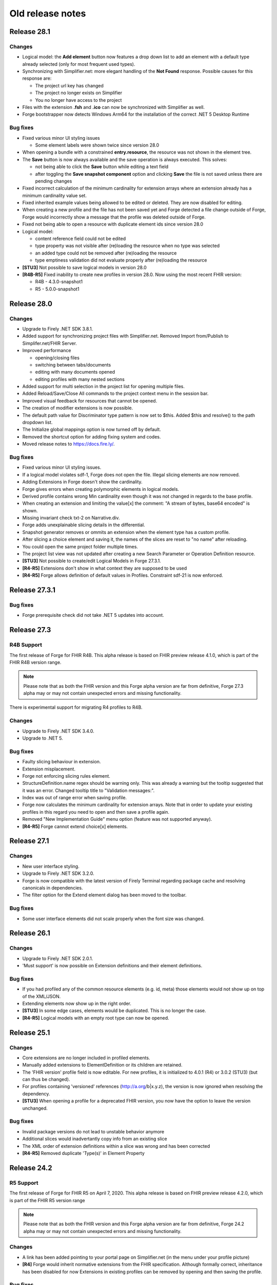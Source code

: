 ﻿.. _old-release-notes:

Old release notes
=================

Release 28.1
------------
Changes
^^^^^^^
* Logical model: the **Add element** button now features a drop down list to add an element with a default type already selected (only for most frequent used types).
* Synchronizing with Simplifier.net: more elegant handling of the **Not Found** response. Possible causes for this response are:

  - The project url key has changed
  - The project no longer exists on Simplifier
  - You no longer have access to the project
* Files with the extension **.fsh** and **.ico** can now be synchronized with Simplifier as well.
* Forge bootstrapper now detects Windows Arm64 for the installation of the correct .NET 5 Desktop Runtime

Bug fixes
^^^^^^^^^
* Fixed various minor UI styling issues

  - Some element labels were shown twice since version 28.0
* When opening a bundle with a constrained **entry.resource**, the resource was not shown in the element tree.
* The **Save** button is now always available and the save operation is always executed. This solves: 

  - not being able to click the **Save** button while editing a text field
  - after toggling the **Save snapshot component** option and clicking **Save** the file is not saved unless there are pending changes
* Fixed incorrect calculation of the minimum cardinality for extension arrays where an extension already has a minimum cardinality value set.
* Fixed inherited example values being allowed to be edited or deleted. They are now disabled for editing.
* When creating a new profile and the file has not been saved yet and Forge detected a file change outside of Forge, Forge would incorrectly show a message that the profile was deleted outside of Forge.
* Fixed not being able to open a resource with duplicate element ids since version 28.0 
* Logical model:

  - content reference field could not be edited
  - type property was not visible after (re)loading the resource when no type was selected
  - an added type could not be removed after (re)loading the resource
  - type emptiness validation did not evaluate properly after (re)loading the resource
* **[STU3]** Not possible to save logical models in version 28.0
* **[R4B-R5]** Fixed inability to create new profiles in version 28.0. Now using the most recent FHIR version:

  - R4B - 4.3.0-snapshot1
  - R5 - 5.0.0-snapshot1

Release 28.0
------------
Changes
^^^^^^^
* Upgrade to Firely .NET SDK 3.8.1.
* Added support for synchronizing project files with Simplifier.net.
  Removed Import from/Publish to Simplifer.net/FHIR Server.
* Improved performance

  - opening/closing files
  - switching between tabs/documents
  - editing with many documents opened
  - editing profiles with many nested sections
* Added support for multi selection in the project list for opening multiple files.
* Added Reload/Save/Close All commands to the project context menu in the session bar.
* Improved visual feedback for resources that cannot be opened.
* The creation of modifier extensions is now possible.
* The default path value for Discriminator type pattern is now set to $this.
  Added $this and resolve() to the path dropdown list.
* The Initialize global mappings option is now turned off by default.
* Removed the shortcut option for adding fixing system and codes.
* Moved release notes to https://docs.fire.ly/.

Bug fixes
^^^^^^^^^
* Fixed various minor UI styling issues.
* If a logical model violates sdf-1, Forge does not open the file. Illegal slicing elements are now removed.
* Adding Extensions in Forge doesn't show the cardinality.
* Forge gives errors when creating polymorphic elements in logical models.
* Derived profile contains wrong Min cardinality even though it was not changed in regards to the base profile.
* When creating an extension and limiting the value[x] the comment: "A stream of bytes, base64 encoded" is shown.
* Missing invariant check txt-2 on Narrative.div.
* Forge adds unexplainable slicing details in the differential.
* Snapshot generator removes or ommits an extension when the element type has a custom profile.
* After slicing a choice element and saving it, the names of the slices are reset to "no name" after reloading.
* You could open the same project folder multiple times.
* The project list view was not updated after creating a new Search Parameter or Operation Definition resource.
* **[STU3]** Not possible to create/edit Logical Models in Forge 27.3.1.
* **[R4-R5]** Extensions don't show in what context they are supposed to be used
* **[R4-R5]** Forge allows definition of default values in Profiles. Constraint sdf-21 is now enforced.

Release 27.3.1
--------------
Bug fixes
^^^^^^^^^
* Forge prerequisite check did not take .NET 5 updates into account.

Release 27.3
------------
R4B Support
^^^^^^^^^^^
The first release of Forge for FHIR R4B. This alpha release is based on FHIR 
preview release 4.1.0, which is part of the FHIR R4B version range.

.. note::
  Please note that as both the FHIR version and this Forge alpha version are 
  far from definitive, Forge 27.3 alpha may or may not contain unexpected errors 
  and missing functionality.

There is experimental support for migrating R4 profiles to R4B.

Changes
^^^^^^^
* Upgrade to Firely .NET SDK 3.4.0.
* Upgrade to .NET 5.

Bug fixes
^^^^^^^^^
* Faulty slicing behaviour in extension.
* Extension misplacement.
* Forge not enforcing slicing rules element.
* StructureDefinition.name regex should be warning only.
  This was already a warning but the tooltip suggested that it was an error. Changed tooltip title to "Validation messages:".
* Index was out of range error when saving profile.
* Forge now calculates the minimum cardinality for extension arrays.
  Note that in order to update your existing profiles in this regard you need to open and then save a profile again. 
* Removed "New Implementation Guide" menu option (feature was not supported anyway).
* **[R4-R5]** Forge cannot extend choice[x] elements.

Release 27.1
------------
Changes
^^^^^^^
* New user interface styling.
* Upgrade to Firely .NET SDK 3.2.0.
* Forge is now compatible with the latest version of Firely Terminal regarding package cache and 
  resolving canonicals in dependencies.
* The filter option for the Extend element dialog has been moved to the toolbar.

Bug fixes
^^^^^^^^^
* Some user interface elements did not scale properly when the font size was changed.

Release 26.1
------------
Changes
^^^^^^^
* Upgrade to Firely .NET SDK 2.0.1.
* 'Must support' is now possible on Extension definitions and their element definitions.

Bug fixes
^^^^^^^^^
* If you had profiled any of the common resource elements (e.g. id, meta) those elements would not show up on top of the XML/JSON.
* Extending elements now show up in the right order.
* **[STU3]** In some edge cases, elements would be duplicated. This is no longer the case.
* **[R4-R5]** Logical models with an empty root type can now be opened.

Release 25.1
------------
Changes
^^^^^^^
* Core extensions are no longer included in profiled elements.
* Manually added extensions to ElementDefinition or its children are retained.
* The 'FHIR version' profile field is now editable. For new profiles, it is initialized to 4.0.1 (R4) or 3.0.2 (STU3) (but can thus be changed).
* For profiles containing 'versioned' references (http://a.org/b|x.y.z), the version is now ignored when resolving the dependency.
* **[STU3]** When opening a profile for a deprecated FHIR version, you now have the option to leave the version unchanged.

Bug fixes
^^^^^^^^^
* Invalid package versions do not lead to unstable behavior anymore
* Additional slices would inadvertantly copy info from an existing slice
* The XML order of extension definitions within a slice was wrong and has been corrected
* **[R4-R5]** Removed duplicate 'Type(s)' in Element Property

Release 24.2
------------

R5 Support
^^^^^^^^^^
The first release of Forge for FHIR R5 on April 7, 2020. This alpha release is 
based on FHIR preview release 4.2.0, which is part of the FHIR R5 version range

.. note::
  Please note that as both the FHIR version and this Forge alpha version are 
  far from definitive, Forge 24.2 alpha may or may not contain unexpected errors 
  and missing functionality.

Changes
^^^^^^^
* A link has been added pointing to your portal page on Simplifier.net (in the menu under your profile picture)
* **[R4]** Forge would inherit normative extensions from the FHIR specification. Although formally correct, inheritance has been disabled for now
  Extensions in existing profiles can be removed by opening and then saving the profile.

Bug fixes
^^^^^^^^^
* Unjustified message 'Cannot further constrain a fixed value that is defined in a base profile' when using an extension in a profile has been removed.
* Forge no longer reports an error when FHIR Core extensions are referenced.
* Selecting particular extension contexts in Forge 24.1 would lead to some nasty errors, which have been corrected.
* FHIR path expressions in JSON or XML now contain 'or' instead of the faulty '|' as a logical operator.
* Preview packages now show up again in the package search.
* **[STU3]** Upon creating a subsequent slice, Forge would inadvertedly copy values from the existing slice .

Release 24.1
------------
Updating to .NET API 1.5, which incorporates the technical correction in FHIR release 4.0.1 (R4) or 3.0.2 (STU3).

Changes
^^^^^^^
* Opening and editing FHIR 4.0.1 (R4) and 3.0.2 (STU3) profiles is now possible.
* New profiles are automatically FHIR 4.0.1 (R4) and 3.0.2 (STU3) profiles.
* **[STU3]** Forge now retains manually added extensions to a profile.
* **[R4]** Restored the slicing header element for sliced elements of type value[x], since implicit slicing
  is not supported by other tools (yet).

Bug fixes
^^^^^^^^^
* Forge is signed with a renewed certificate.
* Edited cardinality on a type slice would not be loaded from a profile correctly.
* Any overridden slicing detail would remove all remaining slicing details.

Release 24.0 
------------
This Sydney 2020 Edition release introduces a tighter coupling with Simplifier.net, simplifying the way Forge integrates with Simplifier.net.

Changes
^^^^^^^
* The new Forge license makes the new pricing model official, differentiating between paid license plans 
  and Forge Community Edition, which remains free for non-commercial use.
* You now log in to Simplifier.net when you start Forge. The separate logins for import/export from/to
  Simplifier.net are removed.
* Incompatible packages are omitted from the package result list. Package versions implementing a FHIR 
  version not supported by Forge cannot be added anymore.
* A package search without results now clears the result list.
* Clickthrough on resource warnings (bottom pane) is restored.

Forge 23.0 for R4 - Fall 2019 Edition
-------------------------------------
This is a stability release that fixes a couple of issues in the previous release.
We recommend all our customers to install this update.

Dependencies
^^^^^^^^^^^^

* FHIR API


  Update to .NET API 1.4.0 for FHIR R4 (official build)
  Provides bug fixes for the Snapshot Generator:

  - #1116 initialize [...].extension.url fixed value, if missing
  - #1123 ElementDefinition.base empty for contentReference children

Changes
^^^^^^^

* IMPORTANT! Update to Forge End User License Agreement

  To ensure continuity of Forge, we decided to make Forge part of the paid plans on Simplifier.
  On January 1st, 2020, we will issue a new license for Forge, replacing the current license.
  Forge will remain free for non-commercial use.
  Commercial use of Forge will be linked to the Simplifier pricing plans,
  which also give access to our support team and advanced features on Simplifier.
  Starting with the next release, Forge will require you to sign in to Simplifier with your personal user account,
  with a grace period to allow for offline usage.
  We are updating our Privacy Policy per Nov 1, 2019 to reflect that we are logging this contact.

  Visit our Firely company blog to read about our new licensing terms:
  https://blog.fire.ly/2019/10/03/securing-the-future-of-forge/

* Update Simplifier integration
  The Import from / Publish to Simplifier commands have been updated to support the latest Simplifier API.
  Simplifier now also provides a FHIR R4 compatible API endpoint, enabling the integration features in Forge R4.

* Fix common errors
  Forge tries to automatically correct some known profile errors during load,
  especially in extension definitions (details below).
  You may notice subtle differences when opening and immediately saving back a profile to disk.


Bug fixes
^^^^^^^^^

* FOR-196 Ctrl+C on validation warning may cause freeze
  Some users reported that copying a validation message to the clipboard would freeze the application,
  possibly because the Clipboard was unavailable. Forge now catches unexpected exceptions while copying.

* FOR-316 Expand elements with complex types
  In some circumstances, the previous release would not always expand children of elements with a complex type.
  For example, Forge would not expand children of Extension.extension.value[x] when constrained to CodeableConcept.
  This was caused by (overly) aggressive cycle detection, which is required to prevent infinite recursion.
  The cycle detection logic has been improved to allow child element expansion whenever applicable.
  Also, Forge now dynamically expands the child elements of a type choice element ("value[x]") when constrained
  to a single complex type - unless the type choice element is (type) sliced.

* FOR-332 Show all element properties for closed slice
  Forge no longer hides some element properties for a sliced element with Slicing.Rules = closed

* FOR-334 Do not show extension definition selector for complex extension child elements
  For profile extension elements that reference an external extension definition,
  instead of a list of element types (fixed to Extension), Forge displays a command button
  that allows you to quickly open the target extension definition for editing.
  Forge now hides the Open... button for complex extension child elements (type.profile is empty),
  as you cannot directly open a single child element of a structure.
  The Open... button is only visible on the root element of the referenced external extension.

* FOR-335 Forge sometimes does not rename choice type elements when constrained?
  This issue has been solved by #1123 (ElementDefinition.base empty for contentReference children)

* FOR-337 StructureDefinition.type is editable for logical models
  For constraining profiles and extension definitions, Forge auto-generates a read-only structure type code.
  However for logical models, StructureDefinition.type should specify a fully-qualified Uri
  that uniquely identifies the logical type (similar to canonical url).
  Forge now exposes the structure type property of a logical model as an editable TextBox control,
  allowing the author to specify and modify the custom logical type Uri.
  By convention, the last segment of the type Uri should match the name of the root element,
  otherwise Forge will generate a warning.

* FOR-339 Generate fixedUri for Extension.url (instead of fixedString)
  Extension.url elements are automatically generated by Forge and invisible in the UI.
  The previous 22.1 release introduced a bug where Forge would incorrectly generate Extension.url
  elements with a fixed value of the wrong type (fixedString instead of fixedUri).
  This has now been fixed. Forge will also try to auto-correct invalid input, i.e.
  convert existing fixedString properties on Extension.url elements to fixedUri.

  Note: The core spec defines the Extension.url element with system type "xsd:string".
  Actually, the element value represents an Uri. However, this is "hard coded" knowledge
  that cannot be programatically derived from the core type definitions.
  FHIR R4 Technical Correction will address this issue by introducing improved system types declarations.

* FOR-342 Hide SliceName property for type slice entry element 
  Only show the SliceName property for the actual type slices of type choice element ("[x]").
  Forge will automatically generate standard sliceName when slice is constrained to a single datatype ("valueString").
  Always hide the SliceName property for the original "[x]" element (even if constrained to a single type),
  to prevent the author from inadvertently specifying a sliceName on the slice entry element itself.

* FOR-344 sliced element can't be unsliced when cardinality is set to 0..0
  Forge would prevent you from unslicing a sliced element if maximum cardinality is constrained to 0.
  This has been fixed.


Forge 23.0 for STU3 - Fall 2019 Edition
---------------------------------------
This release is a major update with new features, improvements and important bug fixes.
We recommend all users to update to this release.

Dependencies
^^^^^^^^^^^^

* FHIR API


  Update to FHIR STU3 .NET API 1.4.0
  Provides a number of bug fixes and improvements:

  - #1069 Fix incorrect base for profile extension root element
  - #1090 SnapshotGenerator supports Logical Models
  - #1101 Handle element constraint without a path
  - #1116 initialize [...].extension.url fixed value, if missing
  - #1123 ElementDefinition.base empty for contentReference children

Changes
^^^^^^^

* IMPORTANT! Update to Forge End User License Agreement

  To ensure continuity of Forge, we decided to make Forge part of the paid plans on Simplifier.
  On January 1st, 2020, we will issue a new license for Forge, replacing the current license.
  Forge will remain free for non-commercial use.
  Commercial use of Forge will be linked to the Simplifier pricing plans,
  which also give access to our support team and advanced features on Simplifier.
  Starting with the next release, Forge will require you to sign in to Simplifier with your personal user account,
  with a grace period to allow for offline usage.
  We are updating our Privacy Policy per Nov 1, 2019 to reflect that we are logging this contact.

  Visit our Firely company blog to read about our new licensing terms:
  https://blog.fire.ly/2019/10/03/securing-the-future-of-forge/

* Copy global mappings
  The configuration option "Copy global mappings" is now enabled by default.
  This option affects newly created profiles.
  Enabled: initialize new profiles by copying global mappings over from selected base profile
  Disabled: new profiles are initialized with empty global mappings

* Serialize Logical Model to differential component
  After some discussion within the community, we have changed the serialization of logical models in Forge,
  in order to harmonize the behavior of different kinds of StructureDefinitions.
  Previous Forge releases would serialize logical model constraints to the StructureDefinition.snapshot component.
  As of this release, Forge will now serialize logical models to the StructureDefinition.differential component,
  similar to regular resource profiles. This allows a FHIR API to generate (calculate) the snapshot component
  of the logical model, based on the author-specified constraints included in the differential component and by
  resolving any referenced external structures, again similar to regular resource profiles.

* Update Simplifier integration
  The Import from / Publish to Simplifier commands have been updated to support the latest Simplifier API.

Improvements
^^^^^^^^^^^^

* Improved rendering of named slices
  The rendering of named slices has been updated, similar to the official FHIR website & build tool.
  The element tree now displays named slices as "elementName:sliceName", to clearly indicate slice groups.
  This also affects extension elements, which are now displayed as "extension:sliceName".
  
* Save dialog: select output serialization format (XML or JSON)
  The Save dialogs now provide distinct file type selection options (XML or JSON).
  Saving an existing profile to a different serialization format will automatically create a separate copy;
  the active document will still refer to the original file with the original format.

  Note: when opening a Folder, the user can select a preferred serialization format (XML or JSON).
  In case a project folder contains duplicates of the same profile in different serialization formats, then
  Forge will only resolve and display the version with the preferred format and ignore/exclude all other versions.
  Generally, it is recommended to use a single serialization format per project.

* Show package versions in descending order
  The Package Manager shows a drop-down combobox with the available versions for each package.
  The package versions are now sorted in descending order, with the highest (latest) version on top.

Bug fixes
^^^^^^^^^

* Fix application freezes/hangs after Save
  In some circumstances, the application could freeze/hang after saving a profile.
  This was caused by infinite recursion in broken cache invalidation logic.
  The relevant cache invalidation logic has been completely rewritten and optimized.
  Save operations more efficient, faster and no longer cause deadlocks.

* Fix copy to clipboard crash
  In some circumstances, when copying the message of a popup (error) dialog to the clipboard
  (using Ctrl+C), the application could crash with an unhandled runtime exception.
  This has been fixed.

* FOR-196 Ctrl+C on validation warning may cause freeze
  Some users reported that copying a validation message to the clipboard would freeze the application,
  possibly because the Clipboard was unavailable. Forge now catches unexpected exceptions while copying.

* FOR-316 Expand elements with complex types
  In some circumstances, the previous release would not always expand children of elements with a complex type.
  For example, Forge would not expand children of Extension.extension.value[x] when constrained to CodeableConcept.
  This was caused by (overly) aggressive cycle detection, which is required to prevent infinite recursion.
  The cycle detection logic has been improved to allow child element expansion whenever applicable.

* FOR-332 Show all element properties for closed slice
  Forge no longer hides some element properties for a sliced element with Slicing.Rules = closed

* FOR-333 Validate slicing components during load
  Forge would not validate the ElementDefinition.slicing component nor report violations during load,
  e.g. when the mandatory Slicing.rules property is empty. This has been fixed.
  Forge now explicitly validates slicing components and reports validation errors during load.

* FOR-335 Forge sometimes does not rename choice type elements when constrained?
  This issue has been solved by #1123 (ElementDefinition.base empty for contentReference children)

* FOR-344 sliced element can't be unsliced when cardinality is set to 0..0
  Forge would prevent you from unslicing a sliced element if maximum cardinality is constrained to 0.
  This has been fixed.

Forge 22.1 for R4 - Atlanta 2019 Edition
----------------------------------------
This release is a major update with important improvements to conformancy,
including a significant revision of type slicing according to the new R4 behavior.

Dependencies
^^^^^^^^^^^^

* FHIR API

  Update to FHIR .NET API 1.4.0-forge4 (internal build)
  Provides a number of bug fixes and improvements, especially for the Snapshot Generator:

  - #1074 Derive implicit type constraint from renamed choice type element.
    Example: "valueString" implies element type constrained to String
  - #1051 Normalize type slices in snapshot
    Transform renamed choice type elements ("valueString") in differential
    to fully expanded type slice ("value[x]:valueString") in snapshot
    (generated snapshot will never contain renamed elements, making it easier to process & compare)
  - #1051 Generate default Slicing component for slice entry of type slice to snapshot, even if missing from differential
  - #1051 Initialize default sliceNames for renamed choice type elements, if missing from differential
    Example: value[x] constrained to "Quantity" implies sliceName "valueQuantity"
  - #1051 Fix incorrect expansion of resliced elements
  - #1051 Implement official HL7 FHIR Snapshot Generator unit tests
    https://github.com/hapifhir/org.hl7.fhir.core/tree/master/org.hl7.fhir.r5/src/test/resources/snapshot-generation
  - #1052 Initialize ElementDefinition.constraint.source
  - #1067 Fix incorrect base for profile extension root element
  - #1090 SnapshotGenerator supports Logical Models
  - #1101 Handle element constraint without a path

Improvements
^^^^^^^^^^^^

* Improved rendering of named slices
  The rendering of named slices has been updated, similar to the official FHIR website & build tool.
  The element tree now displays named slices as "elementName:sliceName", to clearly indicate slice groups.
  Type slices only display the slice name ("valueString"), not the original choice type element name ("value[x]"),
  as the common element name prefix ("value") already indicates the slice group.

* Save dialog: select output serialization format (XML or JSON)
  The Save dialogs now provide distinct file type selection options (XML or JSON).
  Saving an existing profile to a different serialization format will automatically create a separate copy;
  the active document will still refer to the original file with the original format.

  Note: when opening a Folder, the user can select a preferred serialization format (XML or JSON).
  In case a project folder contains duplicates of the same profile in different serialization formats, then
  Forge will only resolve and display the version with the preferred format and ignore/exclude all other versions.
  Generally, it is recommended to use a single serialization format per project.

* Copy global mappings
  The configuration option "Copy global mappings" is now enabled by default.
  This option affects newly created profiles.
  Enabled: initialize new profiles by copying global mappings over from selected base profile
  Disabled: new profiles are initialized with empty global mappings

* Serialize Logical Model to differential component
  After some discussion within the community, we have changed the serialization of logical models in Forge,
  in order to harmonize the behavior of different kinds of StructureDefinitions.
  Previous Forge releases would serialize logical model constraints to the StructureDefinition.snapshot component.
  As of this release, Forge will now serialize logical models to the StructureDefinition.differential component,
  similar to regular resource profiles. This allows a FHIR API to generate (calculate) the snapshot component
  of the logical model, based on the author-specified constraints included in the differential component and by
  resolving any referenced external structures, again similar to regular resource profiles.

* Show package versions in descending order
  The Package Manager shows a drop-down combobox with the available versions for each package.
  The package versions are now sorted in descending order, with the highest (latest) version on top.

Bug fixes
^^^^^^^^^

* Generate Extension.url element for Extension definitions
  Fixed a bug that caused the Extension.url element definition to be omitted from the generated differential component.
  Forge now always ensures that the Extension.url element is in sync with StructureDefinition.url and included in the output.
  When opening an existing extension definition, Forge will automatically fix missing/invalid Extension.url element.
  Note: this bug was caused by a subtle change in the FHIR spec that broke some existing application logic.
  Originally, in STU3, the Extension.url element was defined with type Uri.
  In FHIR R4, the Extension.url element type is now specified using special "compiler magic" extensions.
  (because Extension.url is not a complex FHIR Uri, but a plain Uri string that does not allow extensions)

* Improve compliancy for type slicing in FHIR R4
  FHIR R4 introduces new behavior and rules for type slicing.
  This version improves compliancy of type slicing according to new R4 rules.
  For more details, see the FHIR API change log above.

* Fix application freezes/hangs after Save
  In some circumstances, the application could freeze/hang after saving a profile.
  This was caused by infinite recursion in broken cache invalidation logic.
  The relevant cache invalidation logic has been completely rewritten and optimized.
  Save operations more efficient, faster and no longer cause deadlocks.

* Fix constraint detection (yellow pen)
  The logic to aggregate element constraints was not working properly. In some circumstances, this would
  prevent the yellow pen from showing and exclude elements from the output that should be included.
  For example, if a derived profile introduces constraints on child elements of a named slice that is
  inherited from the base profile, then Forge would incorrectly exclude the parent slice from the output.
  This has now been fixed. Named parent slices of constrained elements are always included in the output.

* Fix sdf-0
  Fixed invariant sdf-0 for validating StructureDefinition.Name to also accept underscore characters ("_")

* Fix eld-19
  Fixed invariant eld-19 for validating element names (in logical models)


Forge 22.0 for R4 - Redmond 2019 Edition
----------------------------------------
This release is a minor update with some usability & stability improvements.

Dependencies
^^^^^^^^^^^^

* FHIR API
  Update to FHIR .NET API 1.3.0-alpha-20190604-4
  Provides a number of bug fixes and improvements

Bug fixes
^^^^^^^^^

* Fix lookup list for Identifier.system and Coding.system
  When moving focus away after change, the drop-down combobox control no longer clears the property value.

* Type slicing: do not rename slicing introduction element
  Forge only renames named slices of a type slice element, constrained to a single type.
  Forge no longer renames the original type slice element, even if constrained to a single type.
  Note: In R4, the original ("[x]") type slice element may specify constraints on the list of allowed types.

* Type slicing: do not initialize default discriminator when slicing description is specified
  When slicing a choice type ("[x]") element, Forge will automatically initialize the default discriminator,
  but only if both the discriminator and the slicing description are empty.

* Type slicing: fix child extension on named type slice
  Fix a bug where Forge would mangle the element path of a profile extension element that is a direct child
  of a type slice constraint with a renamed path, e.g. Observation.effectiveDatetime.extension instead of
  Observation.effective[x].extension

* Show Reference type properties also for type Canonical
  Show the Type.TargetProfiles, Type.Aggregation & Type.Versioning properties when Type.Code equals "Canonical"
  Note: these properties only apply to reference types. Forge hides these properties for non-reference types.
  FHIR R4 introduces the new Canonical type, representing a reference to a conformance resource based on the canonical url.

* Exclude core extensions on ElementDefinition from output
  Special extensions on ElementDefinition as specified on the core resource and type profiles,
  such as http://hl7.org/fhir/StructureDefinition/elementdefinition-translatable,
  are no longer included in the generated output.
  Note: extensions on ElementDefinition itself are not visible in the user interface.
  We are considering implementing support for a limited set of well-known core extensions
  on ElementDefinition and StructureDefinition in a future release.

* Invalidate extension context after save
  The Add Extension dialog would not detect updates to the context of an extension definition
  after saving changes to disk, due to aggressive caching. This has now been fixed.
  Note: DirectorySource.Refresh() now also invalidates the ArtifactSummary of modified files

* Allow selection of read-only text
  You can now select and copy the content of a read-only TextBox control.

* Package Manager: improved error handling


Forge 22.0 for STU3 - Redmond 2019 Edition
------------------------------------------

Dependencies
^^^^^^^^^^^^

* FHIR API
  Update to FHIR .NET API 1.3.0-alpha-20190604-4
  Provides a number of bug fixes and improvements

Bug fixes
^^^^^^^^^

* Fix lookup list for Identifier.system and Coding.system
  When moving focus away after change, the drop-down combobox control no longer clears the property value.

* Type slicing: do not initialize default discriminator when slicing description is specified
  When slicing a choice type ("[x]") element, Forge will automatically initialize the default discriminator,
  but only if both the discriminator and the slicing description are empty.

* Exclude core extensions on ElementDefinition from output
  Special extensions on ElementDefinition as specified on the core resource and type profiles,
  such as http://hl7.org/fhir/StructureDefinition/elementdefinition-translatable,
  are no longer included in the generated output.
  Note: extensions on ElementDefinition itself are not visible in the user interface.
  We are considering implementing support for a limited set of well-known core extensions
  on ElementDefinition and StructureDefinition in a future release.

* Invalidate extension context after save
  The Add Extension dialog would not detect updates to the context of an extension definition
  after saving changes to disk, due to aggressive caching. This has now been fixed.
  Note: DirectorySource.Refresh() now also invalidates the ArtifactSummary of modified files

* Allow selection of read-only text
  You can now select and copy the content of a read-only TextBox control.

* Package Manager: improved error handling


Forge 21.0 for R4 - Montreal 2019 Edition
-----------------------------------------
A major new release introducing support for FHIR R4!
Supports the same feature set as earlier Forge releases, updated to support FHIR R4.

Release information
^^^^^^^^^^^^^^^^^^^

We publish separate Forge releases for FHIR DSTU2, STU3 and R4.
Each release only supports a single FHIR version and is updated separately.
Different releases can be installed side-by-side on the same machine.
Visit http://simplifier.net/forge to download the latest versions.

Dependencies
^^^^^^^^^^^^

* .NET Framework:
  Forge now requires the .NET Framework 4.7.2 (updated from 4.6).
  The .NET Framework 4.7.2 is fully .NET Standard 2.0 compliant, without any additional dependencies.

* FHIR API:
  Update to FHIR R4 .NET API 1.3.0-r4forge5 (internal release)

Known limitations
^^^^^^^^^^^^^^^^^

* Simplifier connectivity for FHIR R4 is almost, but not yet ready and will be made available soon.
  You can manually upload R4 resources to Simplifier by visiting the website.
  Enable snapshot generation in Forge to ensure that Simplifier can render the full profile.
  Once Simplifier connectivity for FHIR R4 is available, we will publish an announcement
  and possibly also a minor update to enable the Simplifier integration features.

* FHIR NPM Package Manager
  Forge provides a package manager for managing and installing FHIR NPM packages from Simplifier.
  Currently, the package manager does not indicate which FHIR version(s) each package supports.
  To find detailed information about each package, visit the Simplifier website.
  In a future Forge update, we will improve the package manager to display and filter by supported FHIR version.

Important changes
^^^^^^^^^^^^^^^^^

* Canonical urls
  FHIR R4 introduces a new datatype "Canonical" that represents a reference to a conformance resource.
  The new datatype is used in many places, e.g. for specifying element type profile constraints.
  This Forge release supports manual input and editing of canonical urls.
  An updated UI for visually selecting a target resource is planned for a future update.

* Type profiles
  FHIR R4 introduces a breaking change in the way element types are specified.
  In FHIR STU3, an element definition can specify a list of type components.
  Each type component specifies a type code and an optional type profile and/or target profile (for references).
  In FHIR R4, type constraints are grouped by type code; duplicate codes are no longer allowed.
  Each type component can specify 0...* profiles and/or 0...* target profiles (for references).

  Because of this, Forge R4 provides a new UI component for editing element types.
  It is no longer possible to represent element types in a flattened list, as in Forge for STU3.
  Instead, each type component now provides an editable child collection of type profile constraints.
  An improved UI for managing type profile constraints is planned for a future update.

* Type slicing
  FHIR R4 introduces some changes with respect to type slicing.
  This Forge release fully supports the new R4 type slicing behavior.
  However the UI is a bit crude and may be improved in a future release.
  We will look into improving the UI to facilitate type slicing in a future update.

  In FHIR STU3, when a choice type element is constrained to a single type, the element is renamed.
  The type constraint also implies a restriction and any other datatypes are not allowed.
  In FHIR R4, a profile may introduce multiple renamed elements constrained to a single type.
  Each renamed element represents a constraint for a specific datatype.
  The original choice type element (with "[x]" suffix) specifies/constrains the list of allowed datatypes.
  The default type slicing discriminator is implied and may be omitted from the differential
  Forge currently supports both single-type and multi-type constraints.
  To specify a single type constraint, restrict the choice type to a single datatype.
  Forge will rename the choice type element.
  Note that a renamed element does NOT restrict the list of allowed types, as it would in FHIR STU3.
  To restrict the list of allowed types and specify one or more type constraints,
  first toggle the choice type element into slicing mode,
  then manually add named slices constrained to a specific datatype.

* Validation
  The FHIR core datatypes and resources define a set of validation constraints (via fhirpath expressions).
  Forge implements validation support for most of the (applicable) constraints defined by FHIR,
  and also performs some additional sanity checks.
  FHIR R4 introduces severity levels for validation constraints.
  This initial Forge R4 release still reports all validation conflicts as warnings.
  In a future update, we will update (bump) the severity level of the core validation constraints,
  according to the specification.

Forge 21.0 for STU3 - Montreal 2019 Release
-------------------------------------------
This is a major update that introduces a number of new features and improvements.

Note: this release is compatible with FHIR STU3.
Visit https://simplifier.net/forge to download a brand new Forge release that supports FHIR R4.

Dependencies
^^^^^^^^^^^^

* .NET Framework 4.7.2
  Forge now requires .NET Framework 4.7.2 (upgraded from 4.6).
  The .NET Framework 4.7.2 is fully .NET Standard 2.0 compliant, without any additional dependencies.

* FHIR API
  Update to FHIR .NET API 1.3.0-forge1 (internal release)
  Some bug fixes and improvements
  e.g. generate summaries for unrecognized/invalid resources

New
^^^

* Edit SearchParameter
* Edit OperationDefinition
  This release introduces authoring support for two additional conformance resources.
  Forge performs basic validation of the content, e.g. verify the associated invariants.

Improvements
^^^^^^^^^^^^

* Edit and validate logical model type
  For logical models, the StructureDefinition.type property is now user-editable.
  When creating a new logical model, Forge initializes the type to the specified canonical url.
  Forge validates that the root element path equals the last segment of the type url.

* Configure choice type property value
  Forge now supports editing the value of a choice type property,
  providing a drop-down list with available property type options.
  This improvement allows you to configure the following properties:
  - [...]UsageContext.value[x]
  - [...]Timing.repeat.bounds[x]

* Validate choice type element name
  When authoring a logical model, Forge now verifies that polymorphic choice type elements
  (that support multiple distinct type codes) have an element name that ends with "[x]".

User interface & usability
^^^^^^^^^^^^^^^^^^^^^^^^^^

* Updated file icons
  - New: OperationDefinition (cog wheels)
  - New: SearchParameter (magnifying glass + cog wheel)
  - New: Bundle Entry (cabinet with files)
  - Changed: Logical Model (brick)
  - Changed: Generic FHIR Resource (flame)
  - Changed: Project Folder (folder + flame)
  - Changed: Slice command (layers)
  - Changed: Named Sliced (bucket)

* Project Explorer, Session Explorer: Copy path / url
  The Project Explorer and Session Explorer context menu provides additional commands
  to quickly copy the file path or the canonical url of the selected item to the clipboard.

* Project Explorer: async
  The project & package explorer is now fully asynchronous (load & refresh are non-blocking).
  The ListView control displays a busy animation while (down)loading resources and packages.

* Project Explorer: sortable columns
  Grid columns are now sortable. Click on column headers to toggle the sort order.

* Project Explorer: bundle entries
  The Project Explorer now indicates bundle entries with a special icon.
  You cannot open Bundle entries for editing, but you can open a duplicate.
  You cannot open or modify the containing Bundle resource.

* Project Explorer: dependencies
  A blue file name in the Project Explorer indicates an external dependency from
  an imported package reference (as opposed to an internal project resource).
  Project dependencies are considered read-only external artifacts.
  You cannot open a dependency for editing, but you can open a duplicate.

* Project Explorer: invalid/unrecognized files
  A gray text line in the Project Explorer indicates a file that is unrecognized,
  unsupported and/or invalid. A yellow warning icon indicates files with parsing errors.
  The Name column displays any error messages, also the warning icon tooltip.

  Note: due to a technical limitation, the FHIR API is unable to scan/load a resource
  without any resource id or canonical url. The Project Explorer clearly indicates such
  resources and shows an informative error message, explaining required id/url is missing.

* Project Explorer: maintain current selection after Refresh
  The Project Explorer Refresh command now maintains the currently selected item.

* Project Explorer: maintain selection after toggle view
  The Project Explorer Toggle View Mode command now maintains the current selection
  and ensures that the selected item is visible (scroll into view).

* Project Dependency Manager: new icons

* Project Dependency Manager: package version
  The Dependency Manager now allows you to select and install a specific package version
  from a list of package versions published on Simplifier.

* Project Dependency Manager: context menu
  You can now also add/remove project dependencies using the context menu.

* Project Dependency Manager: async
  Improved asynchronous logic and lazy resolving of project dependencies, for responsive UI

* Open Target Extension Definition
  Profile extension elements show a new command button next to the extension url
  (ElementDefinition.type[0].profile) that allows you to quickly open the referenced
  extension definition from the current project folder, if available.

* Improved error reporting
  Snapshot generation requires access to the referenced base profile.
  If the base profile cannot be resolved, then Forge is unable to open a profile.
  Forge now detects this situation and displays a friendly error message.

* Validation warning messages: improved context path format
  Validation warnings specify a context path that identifies the invalid target resource,
  element, component and/or property. The formatting of the target path is now based on the 
  ElementId syntax, as defined by FHIR, appending additional custom path segments
  to indicate specific child properties.

* Open already opened file
  When you try to open a file that is already opened, Forge will select and
  activate the open file (instead of displaying an annoying error message).

* Add Item
  The Add command ("+" button) now scrolls the new item into view and sets
  keyboard focus to the new item, or to the first editable child node.

* Options Menu: Open FHIR package cache folder
  Start Windows Explorer and open the global, system-wide FHIR package cache folder.
  The package cache folder is a central storage location on your machine for FHIR NPM packages.
  The cache folder is shared by all FHIR package clients running on your machine, including Forge.
  Packages downloaded from Simplifier are installed to the global package cache folder.
  Project dependencies are resolved from the global package cache folder.
  Forge will automatically try to resolve any missing dependencies from Simplifier.

* Improved control chrome
  Highlight focused controls
  Highlight default buttons
  Mouse hover effects

* New splash screen

* New about box

Bug fixes
^^^^^^^^^

* Refresh list of project dependencies after add/remove
  After adding or removing a package dependency, Forge will redetermine the transitive closure
  of the full project dependency graph. The dependency list will be updated to show the
  new installation status of the selected package and any indirect package references.
  In order to keep the application responsive, dependency resolving is performed asynchronously
  on a background thread. The UI will automatically update after the (remote) operation completes.

* Prevent removal of indirect dependencies
  Forge only allows removal of packages that are a direct dependency of the current project.
  Forge disallows removal of indirect dependencies, i.e. packages referenced by other packages.

* Fix invariant sdf-11
  Invariant sdf-11 defines rules for the StructureDefinition.type property.
  Forge now takes into account that this invariant does not apply to logical models.

* Support (unofficial) FHIR version 3.1.0
  Forge determines if profiles are compatible by comparing the stated fhirVersion property value
  against a built-in list of officially published FHIR release versions.
  Forge for STU3 supports only profiles with a fhirVersion that is recognized and compatible with STU3.
  It turns out that some profiles have been published with fhirVersion="3.1.0", which is not an official
  FHIR release: http://www.hl7.org/fhir/directory.cfml
  This Forge release has been updated to recognize and support this unofficial FHIR version,
  i.e. Forge now allows you to apply extensions and derive from profiles with fhirVersion="3.1.0".

  When creating a new (derived) profile or extension, Forge always initializes fhirVersion to "3.0.1"
  by default, which represents the final official FHIR STU3 release; the user cannot change this value.

* Fix configuration option: Resolve resource from subdirectories
  The Project Explorer is capable of indexing FHIR resources from (nested) subdirectories of the
  selected project folder. However this behavior is disabled by default.
  The Open Folder dialog window displays a custom checkbox that controls this behavior for the selected folder.
  When opening a folder from the Recent Documents menu, Forge will use the previously selected setting.
  The Options menu also provides a global configuration option setting "Resolve resource from subdirectories"
  to control the default behavior. If you enable this option, then the Open Folder dialog will
  include subdirectories by default.

* Gracefully handle incompatible resources
  Improved error handling in case the selected file cannot be opened.

* Fix error when opening file from disk
  Fixed a path parsing error in the File Open command.

* Fix narrative tab header
  Fixed incorrect header text for Narrative tab (from "Properties" to "Narrative")

* Fix dependency manager toolbar buttons
  Fixed incorrect icon for Search Dependencies toolbar button

* Wrap long member names in tooltips

Forge 19.7 FHIR DevDays 2018 Amsterdam Edition
----------------------------------------------
This release is a major update that introduces a couple of new features.
Want to learn more? Join us at FHIR DevDays Amsterdam!

FHIR API
^^^^^^^^

* Update to FHIR .NET API 1.0.0-alpha6 (internal release)
  Improved access to parser configuration settings, to relax input validation.
  Forge is now fully based on the new flexible API parsing logic based on ISourceNode.

User Interface
^^^^^^^^^^^^^^

* NEW! Project Dependency Manager
  This release introduces support for FHIR NPM packages, versioned published 
  containers for conformance resources such as profiles, extension definitions etc.

  The Project Browser provides a new Dependency Manager tab page.
  A project can define one or more package dependencies.
  Add project dependencies by browsing packages from Simplifier.
  Downloaded packages are managed in a global FHIR package cache.
  Forge resolves all external references from the list of dependencies.
  Add profile extensions from extension definitions in package dependencies.
  Derive a new profile from a base profile in a package dependency.
  Publish your project to Simplifier and create a new package for others to consume.
  
  Note: this initial release fetches the highest package version from Simplifier.
  Future Forge updates will introduce improved support for versioning dependencies.

* NEW! Help menu - Visit FHIR DevDays website @ https://www.fhirdevdays.com/
* NEW! Help menu - Visit Simplifier downloads page @ https://simplifier.net/downloads

Improvements
^^^^^^^^^^^^

* NEW! JSON Support
  Forge now also supports FHIR resources in JSON format.
  When opening a project folder, you can now also configure the preferred format (XML or JSON).
  This folder-specific configuration setting controls which format should take precedence, in case
  the project folder contains multiple representations of the same profile with the same canonical url.
  Note that JSON support in Forge has some limitations:

  - Directory listing in Folder Explorer is optimized for XML.
    The XML format is ordered, allowing Forge to quickly scan existing profiles for relevant metadata (from beginning of each file).
    The JSON format is unordered, as a result scanning can be (much) slower and/or extract only partial information.
    This limitation is inherent to the JSON format. Therefore, we recommend to use the XML format with Forge.
  - The XML tab always renders Xml preview, independent of the actual serialization format on disk.
    We might also introduce JSON preview in a future release of Forge, depending on demand.

* Relaxed input validation
  The previous FHIR API release introduced a completely new (de-)serialization layer.
  The new parsing logic is much more flexible and supports e.g. custom/invalid resources.
  However by default, the new parsers are strict and abort/throw on syntax error.
  As a result, the previous Forge release would fail to open invalid resources.
  This Forge release applies custom parser settings to relax input validation, allowing
  users to open invalid artifacts and correct syntax errors (such as empty values).

Bug fixes
^^^^^^^^^

* Folder Explorer - show links to intermediate empty subfolders
  When browsing a directory in folder view mode, intermediate subfolders without any artifacts
  would be excluded from the display list. This would also prevent the user from navigating to
  nested subfolders (which may contain artifacts).
  In this release, intermediate subfolders are now explicitly included in the display list.
  This ensures that the user can navigate the complete folder structure of the content directory.

* Folder Explorer - sort subfolders first
  In some circumstances, when toggling View mode from List to Folders, the Folder Explorer would
  display subfolders last, after all discovered artifacts.
  This bug has now been fixed. In Folder mode, subfolders are always displayed first.

* Remove existing slices after toggling slicing mode
  The previous release introduced a bug that occured when the user toggles the state of a sliced
  element from sliced to unsliced. Forge then discards all existing named slices from the element
  tree, however the associated element constraints would remain present in the underlying xml.
  This has been fixed, discarded slicing constraints are also removed from the xml.

* Folder Explorer fails for profiles with relative canonical url's
  In some circumstances, when the content directory contains one or more profiles with a relative
  canonical url, the directory browser would fail to display a list of files and remain empty.
  This issue has now been fixed.

* Support compatible extension definitions on named slices
  Forge now allows you to add compatible extensions to named slices.
  The previous release would never match a compatible extension context to a named slice,
  due to a bug in the matching algorithm. This issue has now been fixed.

* Open Folder in File Explorer
  File Explorer would actually open to the immediate parent folder of the selected project folder.
  This has now been fixed.

Forge 19.4
----------
This release introduces a revamped main user interface.

FHIR API
^^^^^^^^

* Update to FHIR .NET API 1.0.0-alpha3 (internal release)
  See below for more details on this major update.

User Interface
^^^^^^^^^^^^^^

* NEW! Folder Explorer

  We have redesigned the main user interface and integrated a new Folder Explorer
  that provides a detailed overview of all profiles in a common project folder.

  Start by opening or creating a profile project folder on your machine.
  We recommended that you manage related profiles in separate dedicated project folders.
  Forge resolves profile dependencies, such as extensions, from the project folder.
  To ensure proper resolving, verify that the project folder does not contain
  any duplicates or backups of profiles, as this will cause resolving conflicts.

  The new Folder Explorer lists all FHIR conformance resources discovered in the project folder,
  showing both file attributes and FHIR metadata such as resource type, name and canonical url.
  You can easily browse, filter, sort and search the list for specific profiles.
  Open or derive from an existing profile, or create a new profile in the project folder.
  You can also import from and publish to projects on Simplifier.

  Optionally, Forge also indexes all subfolders of the working folder (recursively).
  This allows you to manage e.g. extensions and valuesets in separate subfolders.
  A checkbox "Include Subfolders" in the Open Folder dialog controls this behavior.
  Toggle the view mode of the Folder Explorer to easily navigate projects with subfolders.
  Do NOT enable subfolder indexing on deeply nested or mixed folders, such as My Documents.

  Visit our online documentation to read more about the new Folder Explorer:
  http://docs.simplifier.net/forge/forgeFeaturesOpenFolder.html

  In following Forge releases, we are going to introduce the concept of a Forge project file.
  This will allow us to further improve the Forge user interface and smoothly integrate
  Forge projects with Simplifier.

* NEW! Add Extension

  We also implemented a completely new user interface for managing profile extensions.
  The new extension selection dialog list all of the extension definitions discovered
  in the project folder, with core metadata such as title and canonical url.
  You can easily browse, filter, sort and search the list for specific extensions.
  Forge validates the extension context and restricts the selection to extensions
  that are compatible with the receiving profile element.

  Visit our online documentation to read more about the new extension selection dialog:
  http://docs.simplifier.net/forge/forgeFeaturesExtensions.html

FHIR API
^^^^^^^^

  Ewout Kramer, maintainer of the FHIR .NET API, has rewritten significant parts of
  the API code base in order to introduce the new ElementModel classes:
  http://docs.simplifier.net/fhirnetapi/parsing/intro-to-elementmodel.html

  The new ElementModel-based approach is highly flexible and facilitates dealing with
  possibly invalid or incompatible data in different representations and formats.
  The API now uses ElementModel internally to read and manipulate data.

  This API release also introduces a new interface for flexible error collecting and reporting.
  Initially, the new interface is used internally by the new (de-)serialization logic.
  Future updates will further integrate the new interface with various other API services,
  such as the summary generator and snapshot generator. This will allow us to improve error
  handling and reporting in Forge.
  
  The ArtifactSummaryGenerator classes extract some additional relevant metadata from profiles
  and extensions in your project folder, displayed by the Forge Folder Explorer.

  The DirectorySource now catches duplicate canonical url conflicts during resolving,
  without preventing access to other resources in the containing folder.

Features
^^^^^^^^

* New configuration option: UTF-8 Byte Order Mark (BOM)
  Previous versions would always save XML files in UTF-8 encoding with Byte Order Mark (BOM) prefix.
  Forge now provides a application configuration option to control the output format.
  Enable this option to include the Byte Order Mark in the output, or disable to suppress.

Bug fixes
^^^^^^^^^

* Fix memory leaks
  Refactored significant parts of UI chrome to prevent databinding memory leaks.

* Introduced some new bugs, as this is a huge rewrite...
  We welcome you to report issues at forge@fire.ly

Happy profiling!


Forge 19.3
----------
Hotfix release with bug fixes for issues reported by customers.

Bug fixes
^^^^^^^^^

* Fix "Add" extension element toolbar button for complex extensions
  In the previous release, Forge would generate a runtime exception when trying
  to add a new element to a complex extension using the "Add" toolbar button.
  The Add command has now been fixed.

* Fix incomplete element expansion
  In some circumstances, Forge would not fully expand all the child elements of a profile,
  specifically Forge would not further expand any child elements of a nested BackBoneElement
  (e.g. Careplan.activity.detail). This has now been fixed.

Improvements
^^^^^^^^^^^^

* Implement support for Google Analytics
  Hyperlinks to Firely websites (such as Simplifier, Profiling Academy and our company website)
  now provide custom query string parameters that specify the application name (Forge) and
  release version number to Google Analytics. These metrics allow us to improve our
  products and service. We collect and aggregate only application-specific metrics.
  These metrics do not identify you personally.

Forge 19.2
----------
Hotfix release that fixes broken Simplifier integration

FHIR API
^^^^^^^^

* Update to FHIR .NET API 0.96.1-alpha2 (custom Forge release)
  Provides a number of bug fixes and improvements, including:  

  - Snapshot Generator supports (expands) custom element type profiles for datatype Reference
  - Generated summaries of StructureDefinition resources now include the root element definition property value

New
^^^

* New configuration option: "Show child elements when sliced"
  According to FHIR, constraints on regular child elements of a slice group represent common
  slice constraints that apply to all indivual named slices in the group.  This approach is more
  efficient and convenient than having to repeat the same common constraints on all named slices.
  By default, when an element is sliced, Forge will hide all regular child elements in the
  element tree, instead showing the associated named slices as children of the sliced element.
  This design simplifies and declutters the UI, but also prevents authors from specifying
  and/or editing common child element constraints on a slice group.
  This release introduces a new application configuration setting "Show child elements when sliced"
  that controls the visibility of regular child elements of sliced elements (including extensions).
  The new option is disabled by default, to maintain the behavior of the previous Forge releases.
  Advanced users can toggle this option to manage profiles with global slicing constraints.

Improvements
^^^^^^^^^^^^

* Prevent conflicting canonical urls for newly created profiles
  When the user creates a new StructureDefinition, Forge verifies if the specified canonical url is unique.
  If the url conflicts with another StructureDefinition that is currently loaded in the application,
  then Forge will automatically add a unique index number to the specified canonical url and name.

* Generate appropriate name for new logical models
  When creating a new logical model, Forge would propose the confusing name "MyElement".
  Forge will now assign the default name "MyModel" to newly created logical models.

* New StructureDefinition page
  Some improvements to the New StructureDefinition dialog window:

  - Update canonical url and filename after name change
    If the user modifies the generated new profile name,
    then Forge will automatically update the generated canonical url and filename accordingly.
  - Display current search text
    The list of resources/datatypes supports text search by name (when focused); 
    Start typing to quickly select the first item (if any) with a matching name prefix.
    Forge now displays the current search text (when searching) above the list.
  - Display root element definition
    Forge now displays the root element definition of the selected resource,
    equal to the introduction text of each resource page on the official FHIR specification website.

* Initialize default discriminator path expression for selected types
  When you select a specific discriminator type, Forge now automatically initializes the associated
  default discriminator path expression:

  - type = "Type"    => path = "$this"
  - type = "Profile" => path ="resolve()"

* Validate discriminator fhir path expressions
  Forge now validates discriminator.path constraints to verify that the specified values
  are valid FHIR path expressions.

* Enable Http Compression
  Forge now supports Http response compression when connecting to a FHIR server or Simplifier.
  By default, Forge will accept compressed responses.
  You can toggle Http Compression via the Options menu.

Bug fixes
^^^^^^^^^

* Restore broken Simplifier integration
  Sometimes the Publish to / Import from Simplifier commands in Forge are broken,
  due to some small variations in the capability statement of our Simplifier environment.
  This release implements a workaround that restores Simplifier connectivity.

* Immediately expand child elements of newly created BackBoneElement slices
  In the previous release, when the user adds a new named slice of a BackBoneElement, Forge
  would not immediately expand the (complex) child elements of the new slice, until the user saves
  and reloads the profile. This has now been fixed. When you add a new named slice, Forge now
  immediately expands all child elements of the new slice.

* Support type profiles for elements with datatype Reference
  Forge now supports resolving and expanding references to external profiles on datatype Reference
  (i.e. expand children of elements with ElementDefinition.code="Reference" and .profile non-empty).
  This allows you to author a custom user profile on datatype Reference, and then constrain
  generic Reference elements in other profiles by linking to the custom Reference profile.
  With this improvement, Forge now fully supports all combinations of element type profiles
  (profile on value element; profile on reference element and/or profile on reference target).

* Force delete binary disk cache after update
  Forge internally generates a binary cache of all core resource and datatype structures,
  to accelerate resource resolving and application startup. In some circumstances, the
  binary cache could become obsolete after updating the application to a newer version.
  Therefore, Forge now always recreates the binary cache during the first launch after
  the installation of an application update.

Forge 19.1 - DevDays Boston 2018 Edition
----------------------------------------

FHIR API
^^^^^^^^

* Update to FHIR .NET API 0.96.1-alpha1 (custom Forge release)
  Release notes: http://docs.simplifier.net/fhirnetapi/releasenotes.html
  Stability update with some bug fixes and improvements.
  Includes two bug fixes for the snapshot generator:

  - #611 Snapshot Generator fails for derived profiles with sparse constraints on _some_ existing named slices
    https://github.com/ewoutkramer/fhir-net-api/issues/611
  - #620 Snapshot Generator ignores multiple codings with only display value
    https://github.com/ewoutkramer/fhir-net-api/pull/620
  
Features
^^^^^^^^

* Add HAPI FHIR STU3 server address to list of default servers
  http://hapi.fhir.org/baseDstu3

Improvements
^^^^^^^^^^^^

* Suppress SimpleQuantity error
  The FHIR STU3 core specification contains a bug in the official definition of the SimpleQuantity datatype;
  the root element specifies a non-empty SliceName = "SimpleQuantity", which is invalid. This causes the
  snapshot generator to emit an error message when expanding any profile that (indirectly) references the
  SimpleQuantity datatype, such as an Observation profile. Strictly, the error is correct. However in Forge,
  this is confusing and not useful for the end user at all, since the issue originates from the spec itself.
  Forge now automatically fixes the core SimpleQuantity datatype definition during startup, by removing
  the invalid SliceName from the root element. By stripping the SliceName from the core definition, the
  snapshot generator no longer reports an error and user profiles no longer inherit the invalid SliceName.


* Improve OS detection
  On the first run, detect the OS and automatically disable hardware rendering on non-Windows platforms.
  The About box displays the detected OS.
  User can then manually toggle hardware/software rendering via the Options menu.

* New StructurePage - initialize focus
  When the New Structure dialog page is displayed, initialize the keyboard focus to the ListView control
  to allow immediate selection of the base type via the arrow keys.

* Improved display of server connection errors
  The dialog windows for connecting to a FHIR Server and Simplifier now display
  a friendly error message when unable to connect using the specified credentials.

Bug fixes
^^^^^^^^^

* Fix root element type corruption
  Forge 18.6 introduced a bug where any change to a root element would also cause the root element
  type to change to "Resource", subsequently triggering a validation error.
  This issue now been fixed.

* Fix NullReferenceException in method IsInheritedExtensionElement

* Fix empty authorization header
  In some circumstances, when connecting to a FHIR server anonymously, without specifying any credentials,
  Forge would add an empty authorization response header. The empty header would prevent connections to
  e.g. the HAPI FHIR server. The issue has now been fixed.

* Fix invalid interpretation of derived profile with constraints on existing named slices
  Note: a derived profile is allowed to append, not insert, new named slices to an existing slice group.
  https://github.com/ewoutkramer/fhir-net-api/issues/611

* Fix for snapshot generator issue concerning multiple codings with only a display value (reported by Carrick Gillespie)
  For a profile element that defines a list of codings with only display values, the generated
  snapshot would only include the first coding entry; remaining codings would be missing from
  the snapshot. This issue has now been fixed in the snapshot generator.
  https://github.com/ewoutkramer/fhir-net-api/issues/620

* Allow extensions on root element of a DataType profile

* Enable IsModifier property for all elements of an extension definition

* Referencing profile should not inherit isModifier property from extension definition root
  When a profile references an external (primitive) extension definition marked with isModifier = true,
  then the the isModifier property value should NOT be inherited by the .extension element in the
  referencing profile.

* Fix losing input focus after change
  Fixed a bug in release 18.6 where the user interface was reloaded after each commit.
  This caused a significant delay and prevented input focus away from moving to the next control.

* Update resource filepath after Save As command
  After saving a document to a new location and/or filename, the open document would still be associated
  with the original filepath. The Save As command will now update the document filepath accordingly.

* Restore ".StructureDefinition" suffix in generated file names
  When you create a new profile, Forge now appends a resource type suffix to the generated file name,
  for example "MyPatient.StructureDefinition.xml".

* Restore access to IG package properties
  You can now edit the name and description of ImplementationGuide.package components.

* Fix Remove IG Package command
  Fix NullReferenceException when removing ImplementationGuide package component.

Forge 18.6 For STU3 - Colonia 2018 Edition
------------------------------------------
This release is a major update that is published for the May 2018 HL7 WGM in Köln.
Release 18.6 introduces a set of new features, and also contains a large number of
usability, stability and performance improvements.
We recommend that you update your local Forge installation(s) to the new 18.6 release
at your earliest convenience.

FHIR API
^^^^^^^^

* Update to FHIR .NET API 0.95.1-alpha2 (local development build)
  Release notes: http://docs.simplifier.net/fhirnetapi/releasenotes.html
  Stability update with some bug fixes and improvements.
  Includes a fix for the snapshot generator concerning contentReference resolving.
  Also supports harvesting artifact summaries from ZIP files, which allows for
  efficient indexing and resolving of core resource profiles.

Editing
^^^^^^^

* Improved editor support for data types ContactDetails, SampledData, Timing (partial) & UsageContext
  Specify and edit (complex) fixed/default/example values on elements constrained to one of these datatypes.

  Forge provides built-in editor UI templates for allmost all FHIR datatypes, except:

  - Timing.repeat.bounds[x] element
  - Base64binary
  - Attachment, Annotation, Signature
  - Contributor, DataRequirement, ParameterDefinition, RelatedArtifact, TriggerDefinition
  - Dosage

User Interface
^^^^^^^^^^^^^^

* Create New Structure
  Finally, the New Profile page received an overhaul that was long overdue.
  This release introduces a common New Structure page that is now used to
  create all types of StructureDefinitions:

  - Profile on core resource/datatype
  - Extension Definition
  - Derived profile
  - Logical Model

  Select a base type from the listview control.
  You can toggle the listview mode between tiles and rows.
  For creating a Derived Profile, open a base profile from disk.
  After selecting the base profile, Forge will pre-fill some default properties (name, canonical url, filename).
  You can inspect and optionally customize the generated properties.
  Press Enter or click Ok to confirm the selection and create the new structure.
* Select Extension Context
  A new and improved dialog window for selecting an extension context value.
  Select core resource or datatype from the listview on the left.
  Optionally select a child element from the treeview on the right.

* The help menu now provides direct links to navigate to:

  - The official HL7 FHIR Profile Registry at https://registry.fhir.org/
  - The official HL7 FHIR Implementation Guide Registry at http://www.fhir.org/guides/registry
  - The HL7 FHIR Implementation Guide repository on Github at https://github.com/FHIR/ig-registry

* Font sizing in dialog windows
  Font sizing keyboard shortcuts (Ctrl +, Ctrl -, Ctrl+0) are now also effective in dialog windows.
  In previous releases, font sizing keyboard shortcuts would only be effective in the main window.

* Improved user interface implementation logic
  Some outdated UI logic has been rewritten to improve stability and performance.
  UI caching is now a bit less aggressive, e.g. tab pages are (un)loaded on demand.
  This decreases the application memory consumption, at the expense of some cpu cycles.

* Improved support for MacOS
  You can install and run Forge on Mac and Linux systems, using WINE.
  However on Mac systems, some rendering issues may occur due to issues with hardware acceleration.
  As a workaround, Forge now provides a new application configuration option "Disable hardware rendering".
  If you experience any rendering issues, try to enable this option.
  During startup, Forge now tries to detect the platform. If the application can determine to be running
  on MacOS, then Forge will automatically disable hardware rendering for the application.
  
Validation
^^^^^^^^^^

* Clean up and improve validation logic

* Implement some additional validation rules for datatypes, as defined by the FHIR spec.
  In the context of profiling, these rules mainly apply to e.g. fixed values and examples.

  - Implement validation rules for datatypes Id, Code and Oid
    If you constrain a choice type '[x]' element to one of the above datatypes and specify a fixed value,
    then Forge will validate that the fixed value conforms to the rules of the selected datatype.
  - Implement validation rule sqty-1 for datatype SimpleQuantity: "The comparator is not used on a SimpleQuantity"
    Forge now hides the Quantity.comparator property if the type is constrained to SimpleQuantity
  - Implement validation rule qty-3 for datatype Quantity: "If a code for the unit is present, the system SHALL also be present"
  - Implement validation rules age-1, cnt-3, dis-1, drt-1 and mny-1 for Quantity subtypes Age, Count, Distance, Duration and Money
  - Implement validation rule rng-2 for datatype Range: "If present, low SHALL have a lower value than high"
  - Implement validation rule rat-1 for datatype Ratio: "Numerator and denominator SHALL both be present, or both are absent."
    Forge also generates a (custom) warning if the denominator value equals zero.
  - Implement validation rule cpt-2 for datatype ContactPoint: "A system is required if a value is provided."
  - Improve validation message target path for Ratio/Range/Period
  - Implement validation rules tim-1 to tim-10 for datatype Timing

* Validate type slice names
  Forge now validates slice names of choice type elements constrained to a single type.
  When you constrain a choice type element to a single type, Forge will automatically assign the
  slice name and disable the textbox control to prevent you from editing the generated value.
  However if Forge detects an invalid slicename when opening a profile, then the sliceName
  textbox control will be enabled to allow you to correct the invalid value.

Performance
^^^^^^^^^^^

* Optimized indexing of resources on disk
  Forge now leverages a new technology in the FHIR .NET API that allows for quick and efficient
  indexing of FHIR resources on disk (including ZIP archives).
  During the initial run, Forge fetches all core resources from the specification.zip archive,
  extracts the associated summary information and persists all data into a (static) binary
  application database. The database is designed to optimize and accelerate the retrieval of
  core profiles and summary information, during all subsequent executions.
  The new optimized resource indexing mechanism also decreases application memory consumption.

Bug fixes
^^^^^^^^^

* Fix memory leaks
  Windows provides a built-in accessibility layer called "UI Automation".
  The layer is automatically activated on supported devices (e.g. with a touch screen).
  Unfortunately, the technology is known to cause memory leaks in client applications, including Forge.
  Effectively, this turned out to prevent Forge from freeing consumed memory after closing a profile.
  Therefore, in order to prevent memory leaks, UI Automation is now disabled for the whole application.
  Some other minor memory leaks also have been fixed.
  And we've implemented some additional debugging logic that allows us to detect any future memory leaks,
  in case Windows introduces some new flaky technology.

* Improved structural profile expansion
  In this release, the internal post-snapshot expansion algorithm has been re-implemented.

  On opening a profile, Forge first calls the API to (re-)generates the snapshot component.
  The snapshot contains all elements constraints inherited from the base profile, merged with 
  all element constraints introduced by the current profile.
  Constrained elements are always expanded in the snapshot; unconstrained elements are not expanded.
  However, in order to allow the user to author new constraints on any element, Forge displays all
  structural elements and child elements, constrained as well as unconstrained. This requires Forge
  to further processes the generated snapshot and recursively expand any remaining unconstrained elements.
  The new expansion algorithm fixes some issues and limitations in the old, obsolete logic.
  Forge now automaticallyy detects and handles infinitely nested element hierarchies, such as:

  - Reference.identifier <=> Identifier.assigner
  - Questionnaire.item[...].item

  Expansion automatically terminates at elements with a recursive type or contentReference.
  The new logic also fixes an issue with derived profiles, where previous Forge releases would
  sometimes fail to expand some unconstrained elements in a derived profile.

* Fix type slicing issue (reported by David McKillop)
  When modifying a choice type element that is part of a type slicing group, Forge would
  sometimes generate an invalid element path and id. This issue has now been fixed.
  Forge only renames choice type elements if constrained to a single type and not part of a type slice.

* Fix slicing issue (reported by Ardon Toonstra)
  When opening a derived profile based on a profile that introduces slicing,
  Forge would sometimes clear unconstrained, non-empty slicing components inherited from the base profile.
  This issue has now been fixed.

* Fix issue with contentReference resolving (API)
  The snapshot generator now resolves contentReferences from the core StructureDefinition that introduces
  the referenced element.
  In previous versions, contentReferences would be resolved from the current, referencing StructureDefinition,
  incorrectly inheriting element constraints from the referenced element in the profile itself.

* Validate all invariants on load
  Validation logic has been refactored to ensure that all invariants are verified immediately after loading a profile.
  Previous Forge releases would sometimes show incomplete validation results after load;
  Some broken invariants would not be reported initially, until the user applied a change and triggered re-validation.

* Hide extension selection property on child elements of a referenced complex extension definition
  The extension selection property maps a profile extension to a specific extension definition.
  In previous releases, Forge would also display the extension selection property for child extension
  elements inherited from a referenced complex extension definition. This does not make sense,
  as a profile cannot re-map inherited complex extension child elements to another extension definition.
  Forge now only displays the extension selection property where it applies, i.e. on extension elements
  in a profile that actually refer to an (external) extension definition; however the property is not
  available on child extension elements inherited from the selected complex extension definition.

* Ensure visibility of target element after double click on validation message
  A double click on a validation message selects the associated target element in the treeview control.
  However common resource elements (id, meta, ...) are hidden by default, depending on the value
  of the global application configuration option "Show Common Resource Elements" (Options menu).
  If the target of a validation message is a common resource element, then Forge now explicitly
  enables the global "Show Common Resource Elements" application setting before selecting the
  element in the treeview control, to ensure that the element is actually visible.

* Improved support for ranged types
  The minValue[x] and maxValue[x] properties only apply to a limited subset of ranged datatypes.
  Forge now dynamically determines the compatible set of ranged datatypes during startup, by inspecting the core profiles.
  This ensures that the MinValue and MaxValue properties are only made accessible when the element has a ranged datatype.

* Disallow extensions on Binary & Bundle root elements
  Forge now verifies if the constrained type is derived from DomainResource.
  If not, then disable Extend button on the root element.
  Note: Binary and Bundle are derived from Resource; don't support extensions on root element

* Save new profile
  After saving a new document, Forge now properly updates the internal state:

  - Clear dirty flag (yellow star icon)
  - Update file properties (Location uri and Last modified date)

* Open profile from private Simplifier project
  The previous release was unable to download resources from private Simplifier projects.
  This has been fixed.

* Update publication date only when publishing to Simplifier (configurable)
  Previous Forge releases would always initialize the .date property when creating
  a new StructureDefinition (or ImplementationGuide) resource.
  However this behavior is invalid, as the FHIR spec defines the .date property as
  "The date (and optionally time) when the structure definition was published".
  Forge now updates the .date property right before publishing to Simplifier.
  Forge will never update the .date property when publishing to any other FHIR server.
  You can toggle this behavior via the new application configuration setting "Auto update publication date".
  Disable this setting if you prefer to control the publication date manually.

* Fix XML attribute rendering
  Fixed a bug in the XML rendering (previous version would render attributes with repeated equal signs)

* Fix lose focus after saving
  If you press Ctrl+S to save while the focus is on the last focusable control in the properties window
  (i.e. comment text of the last element mapping), then Forge would activate the Properties tab.
  This has now been fixed.

* Fix status icons appearing after close dialog
  In some circumstances, after closing a dialog window, the main window would display inappropriate
  static icons (such as the yellow pen). This has now been fixed.


Forge 18.2.1 - HIMSS 2018 Edition
---------------------------------
This is a hotfix release that solves a single issue reported by the community.

Bug fixes
^^^^^^^^^

* Clear dirty flag after saving with snapshot
  The previous release introduced a bug where after saving a profile with snapshot component,
  Forge would not clear the yellow star icon that indicates unsaved changes. As a result,
  the application would continue to bug the user about saving the profile. This annoying
  behavior would only occur if the Generate Snapshot Component configuration option was
  enabled. The bug has now been fixed.


Forge 18.2 - HIMSS 2018 Edition
-------------------------------
This release is a minor update with some improvements and bug fixes.

New
^^^

* Profiling Academy
  The header bar now displays a toolbar button (with square academic cap) to visit
  our online Profiling Academy at https://simplifier.net/guide/ProfilingAcademy/.
  The Firely Profiling Academy is an extensive knowledge base with detailed information and best
  practices about FHIR profiling, created and maintained by our seasoned FHIR consultants.
  The Help menu also includes a new hyperlink to the Profiling Academy.

* Validation

  - Validate that slice names in a common slice group are unique
  - Validate that global profile mapping ids are unique
  - Validate that element conditions are unique
  - Validate logical model element names (alphanumeric, distinct)

* Disable invalid cardinality buttons
  Forge now disables element cardinality buttons when they would violate the cardinality constraints
  of the associated base element, improving usability and visual feedback.
  Textbox controls provide unconstrained access to the actual Min / Max property values.

Bug fixes
^^^^^^^^^

* Improved import/publish commands
  We've made some improvements to the import/publish commands, to try and encourage you to always work
  on local copies of profiles (instead of directly updating published versions on remote servers)
  and to prevent inadvertent loss of information.

  - After importing a profile from a FHIR server or Simplifier, Forge will reset the profile location (to blank),
    encouraging you to save a copy of the imported profile to local disk.
  - After successfully publishing a profile to a FHIR server or Simplifier, Forge will:

    - initialize the profile .id property from the server-assigned value
    - update the values of the common .meta.lastModified and .meta.version elements accordingly
    - mark the profile as being "dirty" (= having unsaved changes)
    - maintain the local file path where you previously opened/saved the profile from/to

    This ensures that:

    - the Save command will be (re-)enabled after publishing
    - the Save command will update and sync your local copy of the profile
    - Forge will request save confirmation when closing the application
    - you don't inadvertently lose the new server assigned profile id
    - you don't inadvertently overwrite the published version on the remote server

* Fix validation rule eld-12: ValueSet binding
  Correctly validate valueset binding urls, depending on the element type:

  - .binding.valueSetReference => accept http | https
  - .binding.valueSetUri       => accept http | https | urn

* Fix validation rule eld-16: slice names

  - Verify correct use of forward slashes; only valid for reslices; may not occur at start, end or repeating
  - For reslices, verify that the base (everything before the last '/' character) matches the parent slice name
  - Accept special name "@default", to indicate the default slice
    The @default slice constraints apply to instance data that does not match any named slice.
    See: http://hl7.org/fhir/STU3/profiling.html#default-slice

* Fix incorrect reference type options
  For choice type elements, Forge tries to generate suitable type selection options based on compatible profiles
  that are currently opened in the application.
  Forge would initialize the type options by assigning the compatible profile url to the type.profile property.
  However for reference types, this is incorrect; Forge should initialize the type.targetProfile property instead.
  This issue has been fixed. Forge now correctly initializes type profiles, depending on the category:

  - Value types:         { Code = "<type>", Profile = "<url>" }
  - Resource references: { Code = Reference, TargetProfile = "<url>"}

* Render encoded XML entities in Xml tab
  The XML view now renders encoded XML entities (&amp; &quot; &apos; &lt; &gt;)
  in attribute values as-is, without decoding.
  Previously, the XML view would render attribute values in decoded form.
  The actual entity encoding would not be visible, misleading the end user.
  Copying the rendered text to the clipboard could therefore capture invalid xml.
  This was purely a display issue; saved/published output is always encoded correctly.

* Fix broken link in help menu
  The help menu now provides a command "Firely website" which navigates to https://fire.ly.
  This command replaces the broken "Firely FHIR Tooling" command that navigated to a non-existing page (404).

Forge 18.1
----------
This release is a minor update that introduces our new company name and branding.
It also provides some stability improvements and bug fixes.
If you find any issues, then please submit a bug report to forge@fire.ly

New
^^^

* NEW! Firely rebranding

  We have changed our company name.
  Furore Health Informatics, the FHIR team of Furore, is now Firely.
  Only the name, website, twitter handle and email addresses have changed.
  Our focus on FHIR, tools, team, address, legal entity, etc. remain the same.
  We hope you like our name.
  Please take a look at our website https://fire.ly and follow us on Twitter: @FirelyTeam

* New code signing certificate

  The Forge binaries and installer are signed using PKI technology in order to securely identify Firely as the original publisher.
  The code signing certificate has been renewed and now refers to the new company name.

  Issued to: Firely B.V.
  Issued by: COMODO RSA Code Signing CA
  Expiration Date: 2020-01-25
  SHA1 hash: ‎4C 39 21 8E 75 36 C5 39 2D F8 00 02 23 70 0F 6F D5 B9 35 95

  Initially, the renewed certificate may trigger a warning from Windows SmartScreen.
  After confirming that the displayed publisher credentials identify Firely,
  you can safely click on More information... / Run Anyway to continue.
  Eventually the warning should eventually disappear, as the application has gained sufficient Smartscreen "reputation".

* NEW! Support command line arguments

  You can now specify one or more file paths on the command line (surrounded with quotes if necessary):

    Forge.exe [file] [file] [file] ...

  After startup, Forge will try to open all the specified files one by one.

* Auto-generate slice names for complex extension child elements
  When you add a new child element to a complex extension, Forge will now automatically generates a unique slice name
  for the extension element (of the form "elemNNN"). Users are encouraged to update the generated default value to
  a more descriptive name.

* Add validation for empty slice names
  According to FHIR, all slice elements, including complex extension child elements, must be assigned a slice name.
  Forge now validates required slice names and generates a warning when a required slice name is empty or missing.

* Add validation for duplicate slice names
  According to FHIR, slice names of sibling elements must be unique.
  Forge now validates slice names of sibling slice elements and generates a warning in case of duplicate slice names.

FHIR API
^^^^^^^^

* Update FHIR API library to 0.95.0-alpha1
  Stability update that provides some bugfixes for the snapshot generator.

UI Improvements
^^^^^^^^^^^^^^^

* Derived profiles based on a logical model are not supported.
  Forge now detects if you try to derive from a logical model and aborts the operation with an error message.

* Save & restore window position
  Forge now automatically remembers and restores the window position and state

Bug fixes
^^^^^^^^^

* Faster loading
  When opening a profile, Forge will first (re-)generate the snapshot component and then perform
  additional post-processing in order to fully expand the element tree for display in the UI.
  The responsible post-processing logic has been rewritten and optimized, to decrease memory
  usage and increase loading speed.

* Respect global configuration setting "Resolve resources from subdirectories"
  Previous Forge releases would sometimes ignore the actual value of the global configuration setting
  "Resolve resources from subdirectories" and try to resolve external profile references from subfolders
  of the selected open/save file folder regardless, e.g. when generating snapshot for saving.
  Forge now always tries to respect the value of this setting when loading and saving profiles
  from/to disk.
  Note: If you toggle the "Resolve resources from subdirectories" configuration setting, then you
  should restart the application for the new value to take effect.

* Update element id's of expanded child elements after changing element type
  When you change the type constraints of an element, Forge will dynamically
  try to re-expand the associated child elements, depending on the selected type.
  In some circumstances, Forge would not immediately update the element id's of
  the generated child elements. This has been fixed.

* Expand snapshot for profile without any constraints
  Forge will now happily expand the snapshot of a trivial profile without any element constraints
  (no differential).

* Don't try to expand snapshot for logical models
  In the previous release, Forge would sometimes try to (re-)generate the snapshot component for a logical model.
  However a logical model is always defined via the snapshot component, per definition.
  The differential component of a logical model is always empty.
  So it doesn't make sense to try and (re-)generate the snapshot for a logical model.
  Forge now detects logical models when saving and automatically bypasses snapshot generation.

* Support Default|Fixed|Pattern properties for elements with complex datatype derived from Quantity
  (Age, Distance, SimpleQuantity, Duration, Count, Money).

* Properly clear numeric values
  The previous release did not properly handle the clearing of a numeric value (e.g. Integer).
  Due to a databinding issue, Forge would always restore the original numeric value.
  This has now been fixed.

* Correctly persist manually added (custom) code systems in example values
  To facilitate constraining code systems, Forge provides a drop-down list of standard code systems
  and manually added custom user systems. In some circumstances, if the user manually typed in a
  new system url (e.g. when specifying a complex example value for a CodeableConcept element), Forge
  would not persist the new value to the underlying FHIR model.
  This issue has now been fixed.

* Suppress duplicate warnings from snapshot generation
  In some circumstances, after opening a profile, Forge would display duplicate warning
  messages originating from the snapshot generator, e.g. about missing extension definitions.
  Internally, Forge will actually call the snapshot generator twice,
  first to (re-)generate the regular snapshot, then again to expand the child
  elements of any remaining (unconstrained) elements with complex datatypes.
  Forge aggregates the generated warning messages from both runs.
  However subsequent executions can emit similar warning messages.
  The Forge user interface now removes any duplicate issues before display.

* Fix broken support for Oid datatype
  Corrected invalid datatype conversion for Oid values.
  Previously, Forge would internally try to store Oid values as an Uri.
  This would cause runtime datatype conversion errors, e.g. when creating a new profile on ImagingStudy.

* Update hyperlink to official FHIR documentation page about resource maturity level
  The maturity level documentation has been moved to a new location: http://hl7.org/fhir/versions.html#maturity
  (Old location: http://hl7.org/fhir/resource.html#maturity)

* Allow user to correct invalid IsModifier constraint
  According to FHIR, "Only the definition of an element can set IsModifier true".
  This implies that derived profiles are not allowed to override the IsModifier attribute.
  For this reason, Forge disables the IsModifier checkbox control by default.
  However this also prevents users from correcting any invalid IsModifier constraints.
  Forge now enables the IsModifier checkbox control when it detects that the value is invalid.

* Allow user to correct invalid IsSummary constraint (cf. IsModifier)

* Disallow user to toggle Derivation property
  Forge initializes the value of the StructureDefinition.derivation property when creating a new StructureDefinition,
  according the FHIR rules. To prevent changes, the derivation property is now read-only in the UI.

* When loading a profile, also expand elements constrained to a resource type
  When you constrain an element to a complex type, Forge expands the child elements of the selected type.
  However if the selected type is a concrete resource (e.g. constrain Bundle.entry.resource to Patient),
  then Forge would not expand the element when (re-)loading the profile. This has now been fixed.
  Note: Forge will only expand elements constrained to a concrete resource type.
  Forge will not expand elements with abstract type Resource or DomainResource.

Known bugs
^^^^^^^^^^

* BUG: Cannot handle complex extension definitions that contain child element definitions without a slice name.
  (with a path of the form "Extension[.extension[...]].extension")
  If you try to open such a definition, Forge will discard all unnamed child extension elements.
  Also, if you open a profile that refers to such a definition, Forge will not expand the unnamed child elements.
  As a workaround, always explicitly assign unique (descriptive) slice names to all complex extension child elements.
  This also conveys the meaning/intent of extension child elements to end users.
  We will try to fix this issue in a future release (if possible, i.e. not ambiguous).

* BUG: Cache invalidation
  As deserialization and snapshot generation is a costly operation, Forge caches all loaded profiles.
  In some circumstances, Forge will not properly invalidate the internal profile cache after you open or save a profile.
  When you reload an open profile, Forge should resolve all external references from the latest target version on disk.
  However, if you notice that Forge does not pick up changes, please close and restart the application.
  Future releases will introduce improvements to the internal caching layer.

Forge 16.5.1
------------
This release is a minor update that fixes some bugs reported by the community.

* Remove unnecessary dependencies
  The previous releases included some assemblies from the new .NET Core platform.
  Except for System.ValueTuple, these external dependencies proved to be unnecessary and have been removed.

FHIR API
^^^^^^^^

* Update FHIR API library to 0.93.6-alpha2

  Fixed: the snapshot generator would sometimes incorrectly generate warnings for profiled type slices
  (e.g. SimpleQuantity), as it would only try to match the specified profile constraint to the first base
  element type. This has been fixed, the snapshot generator now considers all base element types.

  Fixed: the DirectorySource class, responsible for fetching resources from folders on disk and used by
  the snapshot generator, now gracefully handles (i.e. silently ignores) invalid/unrecognized JSON files
  in the target folder.
  In previous releases, invalid files could cause the operation to abort with a runtime error:
  "ArgumentNullException in Hl7.Fhir.STU3.Specification: Value cannot be null. Parameter name: resourceType"

Bug fixes
^^^^^^^^^

* Generate element id for extension slicing entries
  The previous release would generate extension slicing entries without an element id.
  This has been fixed.

* Element grid: show SliceName values
  In the previous release, the grid view did not correctly display sliceNames b/o a broken databinding.
  This has been fixed.

* Element grid: remove example column
  The example column as been removed, since the example element has become a list in STU3.

* Element grid: fix horizontal scoll oscillation
  In some circumstances, scrolling the element grid horizontally would trigger an infinite resizing loop.
  The combination of auto-sizing column widths and dynamic scrollbar visibility can cause this behavior.
  As a workaround, the scrollbars are now permanently visible.

* Fix splitter bars
  Sometimes the splitter bars would get stuck during a drag operation and refuse to move any furthere.
  Apparently this behavior is caused by an issue in the standard WPF control.
  Forge now implements a workaround for this issue.

* Fix element tooltip
  The element tooltip text would not show the comment property value, due to a broken databinding.
  This has been fixed.

Forge 16.5
----------
This update fixes some issues reported by the community
and also introduces a couple of usability improvements.

As always, users are encouraged to update to the current version.

FHIR API
^^^^^^^^

* Update FHIR API library to 0.93.5-beta6
  Provides improvements for the directory source and snapshot generator.

* The directory source (responsible for resolving FHIR resources from folders on disk)
  has been updated to automatically ignore all files and folders with hidden or system attributes
  and also silently consume all runtime security exceptions due to insufficient access permissions.
  
* The snapshot generator now detects and gracefully handles invalid slice names on root elements.
  Specifically implemented to handle an error in the FHIR STU3 specification:
  The core definition of SimpleQuantity datatype introduces a slice name on the root element (invalid!).
  This caused unexpected tooling issues downstream. Due to the new workaround in the API,
  Forge will now automatically handle and correct this error.

  Note: if you open a profile in Forge that references the SimpleQuantity datatype, Forge will try
  to generate the snapshot of the standard SimpleQuantity datatype definition. This will now
  (correctly!) trigger a validation warning complaining about an invalid sliceName on the root element.
  However, in this specific situation, you can safely ignore the error message.
  Note that Forge will only display this error message once per session (since generated snapshots are
  being cached in memory).
  This known issue in the FHIR standard has been submitted to GForge (#13740):
  https://gforge.hl7.org/gf/project/fhir/tracker/?action=TrackerItemEdit&tracker_item_id=13740
  When a new version of the FHIR standard is published that fixes the bug in the SimpleQuantity
  core definition, Forge will stop complaining.

Feature
^^^^^^^

* Automatically initialize default slicing discriminator for type slices
  When you slice a choice type element (e.g. "value[x]"), Forge now automatically
  initializes the default discriminator for a type slice: { Type="Type", Path="$this" }
  Syntax is defined here: https://www.hl7.org/fhir/profiling.html#discriminator

* New: FHIR Path expression validation
  Forge can now validate FHIRPath expressions specified in ElementDefinition.constraint.expression
  property values by trying to parse it. Forge will only validate custom FHIRPath expressions introduced
  by the current profile. Forge does not validate expressions inherited from the base profile.
  The Options menu provides a new application configuration setting to enable/disable this feature.

Bug fixes
^^^^^^^^^

* EXPERIMENTAL! Improved matching of base element types
  For each element type in a profile, Forge needs to determine the associated element type in the base profile.
  Originally, Forge performed an ordered merge, associating types and base types at the same list position.
  However element types are not ordered. Also multiple type constraints can refer to a single common base type.
  In this release, the matching logic has been improved to properly scan for the best matching base type,
  i.e. the most compatible base type / nearest in the type inheritance hierarchy.

* Serialize constraints on meta.security.* and meta.tag.* elements to differential in proper order
  Constraints on meta.security.* and meta.tag.* child elements would be serialized to the differential in invalid order.
  On reload, Forge would display a validation error and the element constraints would be orphaned.
  This has been fixed. Constraints on common child elements are now serialized in the correct order.

* eld-16 sliceName validation
  The regular expression to validate slice names was incorrectly escaped,
  causing Forge to generate validation warnings for correct slice names (e.g. with a hyphen "-").
  This has been fixed.

* Explicitly remove old child constraints after updating element type
  When you modify type constraints of an element, Forge synchronizes the displayed child
  elements according to the new element type, i.e. remove all existing child element
  constraints and re-expand new children if constrained to a single type.
  In the previous release, old child element constraints would no longer be visible in the UI
  but would sometimes remain to exist in the internal FHIR resource and the serialized XML.
  This has been fixed. Forge now explicitly syncs the StructureDefinition after processing
  the element type change.

* Import resources from FHIR server and/or Simplifier
  In some circumstances, when trying to import an online resource from a FHIR server or Simplifier,
  Forge would abort with a runtime exception "The given path's format is not supported".
  This issue has been fixed.

* Fix broken hyperlink to Furore news page on Simplifier
  https://simplifier.net/ui/Organization/Furore

Forge 16.4.1
------------
This release is a small patch with some additional bug fixes.

Features
^^^^^^^^

* Validate constraint sdf-19: Custom types can only be used in logical models

* Validate constraint eld-16: sliceName must be composed of proper tokens separated by "/"

* Save some memory by packing viewmodel boolean states into bit flags

Bug fixes
^^^^^^^^^

* Fix extension context selection dialog
  The dialog window would not close when trying to select a resource.
  This has been fixed.

* Global StructureDefinition metadata is not inheritable
  When you create a new profile, Forge will no longer inherit global meta data from the base profile,
  as specified information (e.g. publisher, contact info etcetera) usually only applies to the
  defining profile and not to any derived profiles.
  Forge now initializes a set of critical key properties and clears all other property values.


Forge 16.4 for HL7 FHIR STU3
----------------------------
This release brings additional compatibility/stability updates and also a couple of UI improvements.

Improvements
^^^^^^^^^^^^

* Update FHIR API library to 0.93.5-beta2
  Includes bug fixes for the snapshot generator and element id generator

* Improved memory cache invalidation
  As snapshot generation is a performance intensive operation, snapshots are cached in memory.
  In previous releases, Forge would sometimes operate on an outdated cached profile version
  (instead of a newer version on disk). Only an application restart would fully clear the memory cache.
  
  Forge now invalidates the memory cache whenever you save a profile to disk, including dependencies.
  If you subsequently open or reload another profile that references the updated profile
  (via base profile or an element type profile), Forge will now automatically re-generate
  the snapshot based on the latest version of the target profile.

  Note: file management and memory caching is currently under active development
  and will be further improved in future releases.

* Support ElementDefinition.type.versioning property
  Forge now also exposes the element type versioning property.
  This property only applies to ResourceReference elements.
  Forge hides the versioning property for all other element types (unless not empty).

* Hide sliceName property for non-sliced elements
  SliceName property is now only visible for actual slices (including extensions),
  where it makes sense to actually specify a slice name value.

* Context menu for structure elements
  The treeview elements now also expose a context menu.
  The menu exposes the same commands as the toolbar on top.
  To open the menu, right-click on any element in the tree.

* Only re-expand child elements after relevant type changes
  (Requested by Grahame Grieve)
  If you modify an element type, Forge will try to re-expand the associated child elements.
  However re-expansion is a destructive operation that discards any existing user-defined constraints on child elements.
  Forge now tries to prevent unnecessary re-expansion whenever it can safely determine so.
  Specifically, editing the target profile of a ResourceReference no longer forces re-expansion.
  Also, re-expansion is skipped if the change doesn't actually affect the common element type and/or profile.

* Support example values on root elements
  (Requested by Simone Heckmann)
  Forge now also allows you to specify an example value on the root element level.
  Also, you can now specify example values of datatypes Address and HumanName.
  Note: Forge supports example values for most (but not all) of the FHIR core datatypes, but not for resource types.
  Also, the relevant UI components are hardcoded for the official core datatype profiles.
  So e.g. you currently cannot specify example values for extension elements in custom datatype profiles.

* Derived profiles no longer inherit the official Working Group extension
  (Requested by Simone Heckmann)
  FHIR defines several official extensions specifically intended to be used in core profile definitions:
  http://hl7.org/fhir/StructureDefinition/structuredefinition-wg  => Indicates owning working group
  http://hl7.org/fhir/StructureDefinition/structuredefinition-fmm => Indicates maturity level
  These extensions should not be inherited by derived profiles.
  Previous Forge releases already removed the maturity level extension.
  Forge now removes both extensions when creating a new profile on a core resource or datatype.
  Note: The extension url's are configurable via the application setting "NonInheritableCoreProfileExtensionUris".

* Duplicate command generates a new unique filename
  The Duplicate command creates a separate copy of the selected resource.
  Previously, the duplicate item inherited the original filename.
  Now, Forge assigns a new, unique filename to the duplicate item.
  This prevents the user from inadvertently overwriting the original file.

* Remove obsolete help menu command "Convert your resources to DSTU2"
  The command opened an external browser window and navigated to http://http://transformers.simplifier.net/
  The online conversion tool supports the conversion of DSTU1 resources to DSTU2 format.
  As the conversion tool has not been updated for STU3, the command has become obsolete.

* Include status code in connection error messages
  If a server connection error occurs, Forge now includes the returned status code in the displayed error message.
  This is especially helpful in case of invalid/missing credentials (status Unauthorized).

* Tooltip duration is now configurable
  You can now configure the default tooltip display duration via the new application
  configuration setting "TooltipShowDuration" (in milliseconds).
  Note: you can customize this value by manually editing the application configuration settings.
  The default duration has been increased to 30s.

* Add Simplifier image link to header bar
  The header bar now also displays the Simplifier logo.
  Click on the logo to visit http://simplifier.net

Bug fixes
^^^^^^^^^

* Generate correct element ids for child elements of slices
  In some circumstances, the previous release would generate incorrect element ids (esp. for children of slice elements).
  This has now been fixed.

* Save constraints in derived profiles to output
  In the previous release, some constraints in derived profiles were sometimes not detected as a "change".
  When opening a derived profile, Forge would display all the profile constraints, but without a yellow pen;
  as a result, when saving back the profile, the existing profile constraints were excluded from the output.
  This has now been fixed.

* Handle constraints on inherited slice entry
  Previously, Forge would not allow a derived profile to further constrain a slice entry defined in the base profile.
  When opening the profile, Forge would discard the slice entry constraints and display a warning message:

  - "Element ... defines a slice without a name. Individual slices must always have a unique name, except extensions."

  This issue has been fixed.
  Forge now allows a derived profile to further constrain a slice entry inherited from the base profile.

* Named slices never inherit minimum cardinality from base profile
  In the previous release, Forge sometimes didn't detect constraints on minimum cardinality of a named slice.
  As a result, when saving the profile, the cardinality constraints would be excluded from the output.
  This has been fixed; Forge now properly detects minimum cardinality constraints on named slices.
  Named slices always have a default minimum cardinality of 0, per definition.
  Specifically, named slices should NOT inherit the minimum cardinality from the associated base profile element.
  In other words, any value other than 0 should be considered a constraint and be included in the serialized output.

* Assign StructureDefinition.type for logical models
  (Reported by Richard Kavanagh)
  In the previous release, Forge did not assign any value to the mandatory StructureDefinition.type property for logical models.
  As you cannot manually edit the Type property in Forge, this would always generate a validation warning.
  Forge now initializes and synchronizes the StructureDefinition.Type property from the (user-assigned) root model element name,
  to satisfy invariant sdf-11: "If there's a type, its content must match the path name in the first element of a snapshot"

* Always include StructureDefinition.derivation property in serialized output.
  The previous release would exclude the derivation property from derived profiles.
  This has been fixed.

* Fix invalid UI databindings to ElementDefinition.comment(s) property.
  UI bindings for tooltips and grid view were still referring to the old DSTU2 property name,
  preventing comment property values from being displayed. This has been fixed.

* Fix logic for type.profile & type.targetProfile
  Forge tries to generate selection options for compatible element types, based on currently open profiles.
  In the previous STU3 Forge releases, the generated options would sometimes mix up initialization of
  the type.profile and type.targetProfile properties. Selecting such an invalid type option would generate
  a profile validation error. This has been fixed.

* Fix choice type element renaming in slices
  The FHIR specification states that choice type elements are renamed when constrained to a single datatype.
  In some circumstances, Forge would not rename constrained choice type elements directly below a newly
  created named slice, as a result of missing ElementDefinition.Base components. This has been fixed.
  Forge now explicitly initializes missing ElementDefinition.Base components when expanding the child elements of
  a new named slice with a complex element type. This is specifically necessary when the base profile is a core
  resource definition.

* Fix null reference exception when opening profile
  In some circumstances, Forge would generate a runtime exception when opening certain profiles
  that specified slice names on un-sliced elements. This has been fixed.

* Allow manual correction of invalid target profiles
  According to the FHIR specification, the ElementDefinition.type.targetProfile property only applies
  to elements of type ResourceReference. Forge only displays the targetProfile property for Reference
  elements and hides the property for all other element types. Forge generates a validation warning if
  a profile specifies a target profile for a non-reference element. However in previous versions, the
  user could not correct the invalid targetProfile, as the property was hidden.
  Forge now always displays a non-empty targetProfile value, even if it is invalid. This allows the user
  to correct invalid target profiles. When the user clears an invalid targetProfile value, the validation
  warning will disappear and Forge will hide the property.
  Note: in some circumstances, when you try to clear an (invalid) targetProfile value, Forge may restore
  the original property value. However you can still remove the type constraint by deselecting it.

* Properly initialize StructureDefinition.ContextType property from selected extension Context
  After selecting a target resource, datatype or element, Forge will automatically initialize
  the associated ContextType property, depending on the selected value.

Forge 16.1 for HL7 FHIR STU3
----------------------------
This release is a minor update that fixes a couple of issues in the initial Madrid STU3 release.
Some known issues haven't been fixed yet, as we did not want to delay publication of this update
any further. We'll try to fix any remaining issues in the next update.
If you find any more issues, then please submit a bug report to forge@furore.com.

Improvements
^^^^^^^^^^^^

* Update FHIR API library to 0.93.5-alpha1
  Provides updated logic for generating element ids (see below)

* New command Options / Reset application settings
  This command allows you to revert the application configuration settings to the default values.

Bug fixes
^^^^^^^^^

* Fix support for ElementDefinition.Id
  In FHIR STU3, the ElementDefinition.Id property is required and the value should conform to specific rules.
  The initial Forge STU3 release introduced preliminary support for element Ids. However the implemented logic
  was not yet fully compliant to the FHIR spec. There was some further discussion about element IDs in the
  FHIR Core team and we've tried to update the implementation accordingly.
  Specifically:

  - Forge automatically generates element id values for all (constrained) element definitions
  - Forge always serializes the generated ids for all (constrained) element definitions in the differential component
  - Forge generates each element id from the element names and slice names of parent elements:
    elementName[:sliceName].elementName[:sliceName]...
  - User cannot override the generated element ids
  - Forge automatically updates element ids when necessary, e.g. if you rename a parent slice

  Note: there is a known issue in the current API element id generation logic concerning sliced elements.
  In some circumstances, the slice name may not be included in the generated element id.
  Unfortunately we couldn't fix this issue in time for this release.

* Fix error when creating new implementation guide
  The New Implementation Guide command was broken and generated an error message.
  The error was caused because of some old DSTU2 logic that still needed to be updated to STU3.
  This has now been fixed.

* Fix error when publishing profile to Simplifier
  The Publish to Simplifier command would generate an error "This operation is not supported for a relative URL".
  This was caused because some logic stumbled over a new default FHIR server address in the application default settings
  "test.fhir.org/r3" (required http:// prefix is missing).
  We've updated the server address in the default application settings to "http://test.fhir.org/r3".
  We've also improved the offending logic to gracefully handle invalid server urls.

* Don't inherit Resource.id
  In the previous release, a new profile would inherit the resource id from the base profile.
  However resource ids must be unique per resource, per definition, so they should never be inherited.
  In practice, when you publish a profile with a specific resource ID to a FHIR server, then the server
  is free to ignore the specified identifier and assign a different unique ID.
  However for clarity, we changed this property to no longer inherit it's value from the base profile.
  After publishing a profile to a FHIR server (or Simplifier) from Forge, Forge will update the UI
  in order to display the actual resource identifier that was assigned by the server.

* Fix handling of custom urls for profile extensions
  Profile extension elements are mapped to extension definitions.
  Forge provides a drop-down combobox to easily map to one of the currently loaded extension definitions,
  and also the option "other..." for manually entering a custom extension definition url.
  However in the initial STU3 release, that last option was broken; specified custom url's were not serialized to the output.
  This has been fixed.

* Fix compatible profile options for resource references
  In some circumstances, Forge would generate invalid target profile selection options for resource references.
  The type.profile property would be initialized with the value intended for the type.targetProfile property.
  This has now been fixed.

Forge 15.7 for HL7 FHIR STU3 - Madrid 2017 Edition
--------------------------------------------------
This is a new major application release that introduces support for FHIR STU3.

FHIR STU3 introduces a number of breaking changes.
Therefore the new Forge STU3 release is not compatible with FHIR DSTU2 profiles.
You can install Forge STU3 next to Forge DSTU2 on the same machine.
You can remain using Forge for DSTU2 to manage your existing DSTU2 profiles for as long as you need.
However from now on, we will focus our development efforts towards Forge for STU3.
Forge for DSTU2 will no longer be actively developed.

Improvements
^^^^^^^^^^^^

* Using FHIR .NET API STU3 library version 0.93.4-alpha3
  The new API release introduces support for FHIR STU3.
  It also provides a number of bug fixes for the snapshot generator,
  including improved handling of external element type profiles.

* New application identity
  The Forge STU3 release branch has a new application identity, different from the previous DSTU2 releases.
  This allows you to install and run both DSTU2 and STU3 Forge releases on the same machine.

* Compliant with FHIR STU3!
  FHIR STU3 introduces some relatively minor changes to StructureDefinition and ElementDefinition.
  Notably:
  
  - ElementDefinition.type.profile : cardinality has changed from 0...* to 0...1
    So you can no longer introduce multiple type profiles on an element.
    This turned out to be ambiguous for e.g. code/UI generation.
    And no systems seemed to support it, so it was removed.
  - ElementDefinition.type.targetProfile : new
    This property only applies to elements of type ResourceReference.
    The target profile constrains the reference target.
    (cf. type.profile constrains the element type itself = profile on ResourceReference)
  - ElementDefinition.slicing.discriminator
    In DSTU2, the discriminator is a string property that accepts some special values (@type | @profile).
    in STU3, discriminator is a component with separate child elements .type (value | exists | pattern | type | profile) and .path
    Special path values @type and @profile are obsolete and no longer necessary/accepted.
  - ElementDefinition.example
    DSTU2 defines .example[x] as a choice type list element.
    In STU3, .example represents a list of example components with child elements .label and .value[x].
  - ElementDefinition.constraint.expression
    This property accepts a FhirPath expression, as an alternative to the existing .xpath property.

* EXPERIMENTAL - Support element id
  Forge now allows you to view and edit the ElementDefinition.id property.
  FHIR defines a preferred scheme for generating element IDs based on element paths and slice names.
  For example, "Patient.identifier:SSN.system"
  A constraining profile inherits existing element IDs from it's base profile.
  However a profile never inherits element IDs from referenced element type profiles.
  Forge displays the inherited or suggested default element ID.
  Forge initializes a suggested default ID for new element constraints (slices, extensions).
  Forge excludes element IDs from the differential, unless you explicitly override them.
  Forge always includes element IDs in the snapshot (if snapshot generation is enabled).
  Note: this functionality is fairly new and immature, so use with caution.
  Please don't hesitate to contact us about issues or improvements.

* Allow element type constraints on slice entry
  In previous Forge releases, the element type was hidden for slice entries.
  Forge now allows you to specify global type constraints on the slice entry.

* Improved display of OperationOutcome issues (e.g. returned by the Snapshot Generator)
  Issues are now displayed in a scrollable grid.
  Press Ctrl+C to copy issue details to the clipboard (as plain text).

* Online Forge documentation moved to http://docs.simplifier.net/forge/
  Press F1 to open the online documentation website in your default webbrowser.

* Change default addres of Grahame Grieve's FHIR server to http://test.fhir.org/r3

Bug fixes
^^^^^^^^^

* More precise handling and serialization of specialized integer types: Integer | UnsignedInt | PositiveInt
  Sanitize input, (dis)allow negative values

* More precise handling and serialization of specialized date/time types: Instant | DateTime | Date | Time
  Ensure proper formatting of date/time values according to FHIR serialization rules.
  Present DateTime and Date with DatePicker controls.
  Present Time and Instant values with TextBox controls that show an input hint describing the expected format
  Limitations:

  - Editing time and timezone part of a DateTime value is not yet supported
    Due to limitations of the WPF DatePicker control, you can only specify the date part of a DateTime value.
  - Partial dates are not yet supported
    FHIR DateTime allows partial values, e.g. year or year-month.
    Forge does not yet support this, due to limitations of the WPF DatePicker control.

* Maintain existing constraints on sliced elements
  The previous Forge release removes certain constraints on slice entry elements (e.g. when loading a sliced profile).
  This has been fixed, all existing constraints are now maintained.

* Properly represent fixed[x] etc. property constraints for elements of type UnsignedInt | PositiveInt
  e.g. Appointment.priority and Appointment.MinutesDuration

* Fix a bug where Forge would add redundant extension slicing components to the generated differential
  of a profile that defines constraints on child elements of a referenced complex extension.

* Properly toggle the state of the extension.value[x] element for simple/complex extension elements.
  For complex extension elements (with extension child elements):

  - Hide the .value[x] child element 
  - Constraint cardinality Min to 0 (if part of extension definition)

  For simple extension elements (without extension child elements):

  - Show the .value[x] child element
  - Reset cardinality Min to 1 (if part of extension definition)

* Improved support for choice type element renaming
  Forge now also supports the renaming of choice type elements (e.g. value[x])
  with multiple type constraints that share a single common type code.
  For example, when the element type is constrained to multiple ResourceReference types for different profiles.
  
* Fix profile cross reference change tracking
  Forge monitors cross references inbetween opened profiles.
  In some circumstances, Forge would generate duplicate identical element type options when opening a target type profile.
  In some circurmstances, Forge would remove existing named slices when closing the associated target type profile.
  These bugs have been fixed.

* Prevent duplicate element type options
  In some circumstances, Forge would generate duplicate identical element type options to other open profiles.
  This has been fixed.

* Expand children of choice type elements with multiple type constraints for a single common type code

* Correct invalid system uri (reported by Brian Reinhold)
  The default list of system identifiers contained an invalid URI.
  Correction: "urn:std:iso:11073:10101" => "urn:iso:std:iso:11073:10101"

Release 15.4 for HL7 FHIR DSTU2
-------------------------------
This release introduces some new profiling features and also brings a large number of improvements and bug fixes.

Renewed code signing certificate
^^^^^^^^^^^^^^^^^^^^^^^^^^^^^^^^

The Forge binaries and installer are signed using PKI technology in order to securely identify Furore as the original publisher.
The code signing certificate has been renewed, as the previous certificate is now expired.
Initially, the renewed certificate may trigger a warning from Windows SmartScreen.
You can safely click on More information... / Run Anyway to continue, after verifying that the displayed publisher credentials identify Furore.
Eventually the warning should eventually disappear, as the application has gained sufficient Smartscreen "reputation".

Update FHIR .NET API library to 0.91.2-alpha6
^^^^^^^^^^^^^^^^^^^^^^^^^^^^^^^^^^^^^^^^^^^^^

The API update provides a number of bug fixes:

- DirectoryResolver: ignore all invalid XML files that are present in the target folder.
  Previously, the API would abort with a runtime exception, causing the current (Load/Save) operation to fail.

- Snapshot Generator: determine correct base element for slices
  In the previous version, slice elements were merged with constraints from the preceding slice entry in the same profile.
  This would e.g. result in invididual named slices picking up the cardinality constraints from the preceding slice entry.
  This is incorrect; slices must be merged with constraints from the base element (slice entry) in the *base* profile.
  Named slices now always have a base minimum cardinality of 0.

- Snapshot Generator: determine correct base element for inlined element type profiles and profile extensions.
  The previous release sometimes calculated an incorrect base element.
  This could lead to redundant information in the generated differential component.

- Snapshot Generator: Fix merging of external type profiles
  In some circumstances, referenced external type profiles were not merged correctly.
  This has been fixed.

- Snapshot Generator: Fix merging of complex element properties (Binding, Slicing)
  In the previous release, complex components such as Binding and Slicing in a derived profile would completely replace the component in the base profile.
  However component properties missing from the differential would not be inherited from the base profile.
  In the current release, all component properties missing from the derived profile are inherited from the base profile component.
  As a result, all element bindings in the snapshot component are now fully expanded.

- Snapshot Generator: Merge common constraints on choice type element w/o type slice, e.g. (modifier)extension
  The snapshot generator now supports child constraints on choice type elements with multiple types, provided that all types share the same type code.
  This allows you to e.g. define a common extension constraint that applies to all the different type choices.

- Snapshot Generator: fix merging of renamed choice type elements
  In some circumstances, the snapshot generator did not correctly merge a renamed choice type element in the differential (e.g. valueQuantity)
  with the associated element in the base profile (e.g. value[x]), resulting in duplicate elements in the snapshot. This is now fixed.

- Snapshot Generator: Performance improvements

Features & Improvements
^^^^^^^^^^^^^^^^^^^^^^^

- NEW! Dynamically re-generate children after element type change
  If you modify an element type, Forge now dynamically re-generates the child elements.
  If you constrain an element to a single complex type, then Forge will expand the complex type structure inline.
  Otherwise Forge will collapse any existing child elements.

- NEW! defaultValue[x] | fixed[x] | pattern[x] | example[x] properties now support some complex datatypes:
  - Coding, CodeableConcept
  - ContactPoint, Identifier, Period
  - Quantity => Age, Distance, SimpleQuantity, Duration, Count, Money
  - Range, Ratio
  - ResourceReference
  Also the minValue[x] and maxValue[x] properties now support Quantity and subtypes (in addition to primitives).
  Note: the remaining complex datatypes are not yet supported, but can be added on demand.
  Contact us if you require support for additional datatypes.

- Prevent un-slicing if base element is sliced
  You cannot un-slice an element in a derived profile if the slicing is inherited from the base profile.

- Allow slicing of elements with maximum cardinality equal to 1
  Previous Forge releases allowed slicing of list elements (max > 1) and choice type elements (#types > 1).
  Forge now also allows you to slice a singular element (max = 1), e.g. to define several mutually exclusive complex constraints.

- Prevent removal and re-ordering of inherited slices, extensions, constraints, conditions, mappings, aliases
  FHIR does not allow you to remove and re-order collection items that are inherited from the base profile.
  This applies to
  - slice elements & extension elements
  - list property items: constraints, conditions, mappings, aliases
  Forge now actively enforces these business rules.
  The application only allows you to remove and re-order items that are defined by the current profile itself.
  You cannot remove/move collection items inherited from the base profile.

- Basic support for loading profiles with closed .extension slices (max = 0)
  Note: Forge auto-generates .extension elements, they are not (yet) visible in the UI and you cannot manually constrain them.
  Therefore, you cannot (yet) close the child extension slice and/or customize the default extension discriminator from within Forge.
  However Forge can now open profiles with such constraints (e.g. created manually or in another tool).

- Hide MustSupport property for extension definitions
  FHIR only allows MustSupport constraints on profile elements (and/or extensions).
  An Extension Definition is not allowed to constrain this property.

Usability improvements
^^^^^^^^^^^^^^^^^^^^^^

- Show tooltips on treeview elements & property labels
  Forge now displays a helpful tooltip on elements in the treeview and on property labels.
  The tooltip includes the element path, cardinality, comment and definition properties (if not empty).
  For profile elements, the displayed information is resolved from the current profile.
  For element properties, the displayed information is resolved from the FHIR core definitions.

- New context menu for validation messages

  - Navigate to... : set focus to the target input control of the selected validation message
  - Copy           : copy the selected validation message to the clipboard
  - Copy All       : copy all validation messages to the clipboard

- Open recent documents from the Session item context menu
  Right-click on a session folder to access the context menu and quickly open recent profiles.

- Import application configuration settings from previous version after update
  After installing an application update, Forge now tries to import the old configuration settings.

- Automatically clear out-of-date binary disk cache items at startup
  Forge uses a custom binary serializer for the FHIR core definitions, in order to accelerate application startup.
  The binary cache is automatically created during application startup if necessary.
  Forge now automatically deletes and regenerates outdated cache items (i.e. older than the core ZIP file in the application directory).

- Force commit edit before save
  In previous releases, the Save command may ignore a dirty (modified) value in the active input control.
  So the saved output would not reflect the updated value of the property that was being edited.
  The Save command now tries to force the active input control to commit any dirty changes before saving.

- Automatically expand treeview items with (nested) profiling constraints
  When loading a profile:

  - In the element property panel, expand all (complex/list) properties (such as aliases, bindings, mappings etc.) with profiling constraints
  - Optionally, in the element treeview, expand all elements with (nested) profiling constraints
    You can toggle this behavior via the menu option "Expand all constrained elements on load" (off by default).

- Double click on validation message to select invalid target element (e.g. w/o corresponding element in base profile)
- Double click on validation message to select invalid extension selection property (e.g. invalid extension context)

- ExtensionDefinition.Context selection dialog
  Don't display yellow pen in the element tree of the extension context selection dialog

- Optimize element type constraints
  Forge now responds faster when you constrain the element type(s) of a polymorphic type choice element.

- About box
  In previous releases, the modal About box dialog could sometimes disappear behind the (disabled) main window.
  This would impede the user from closing the about box and re-enabling the main window.
  In the current release, the about box should always stay on top of the main window.

Stability improvements
^^^^^^^^^^^^^^^^^^^^^^

- Improved cleanup after unexpected errors while opening a profile
  If an error occurs while loading a profile, Forge now properly cleans up the invalid application state.

- Loosen coupling between UI and ViewModels
  Forge now has a stricter separation between the (WPF) UI components and the underlying (abstract) viewmodels.
  This facilitates maintenance and further UI development.

- Improved error dialog
  Null Reference exceptions indicate brittle application logic and should never occur at runtime.
  Force now displays source & origin of an unexpected Null Reference exception, for error reporting.
  If you encounter a Null Reference exception, then please report it so we can improve application stability.

Bug fixes
^^^^^^^^^

- Force serialization of StructureDefinition.fhirVersion
  The fhirVersion property was no longer serialized, as the value is always equal to the base (per definition).
  Serialization of fhirVersion is now forced, so it will always be included in the output.

- Correctly initialize named slices
  Previously, Forge did not determine the correct base element for named slices.
  As a result, named slices would inherit property values from the slice entry (in the same profile) - which is wrong.
  Forge now resolves the correct base element for named slices from the underlying base profile,
  in order to inherit the proper base element properties and serialize only constraints wrt base to the differential.
  Special behavior for named slices:

  - Named slices never inherit a slicing component from the (sliced) base element.
  - Named slices never inherit a minimum cardinality constraint from the (constrained) base element;
    Named slices always have a base minimum cardinality of 0, to allow any profile to introduce optional slices.
  - Forge initializes the maximum cardinality of newly created named slices by copying the value from the associated slice entry.
    From a profiling perspective, this is not strictly necessary and therefore redundant, but it makes the slice definitions more explicit.
    Note that the maximum cardinality of the slice entry limits the total number of slices, so even if a specific named slice
    defines a larger maximum cardinality, the total number of allowed occurances is still limited by the slice entry cardinality.
    This behavior is implemented purely for convenience.
    The base maximum cardinality is still inherited from the associated base element.
    So the maximum cardinality of a named slice is included in the differential if it deviates from the base.

- Fix invalid clean up of element mappings
  When opening a profile, previous Forge releases would scan for element mappings that share a common mapping identifier
  and remove all but the first mapping. However, a FHIR profile is allowed to define multiple element mappings for the
  same mapping identifier. The invalid clean up logic has now been removed.

- Don't repeat StructureDefinition.context and .contextType properties in the meta properties of an extension definition

- Don't disable binding if constrained
  If an element has max cardinality 0, then by default, Forge disables the element binding controls (to prevent meaningless constraints).
  In this release, an element binding is never disabled if constrained, so yet can edit/remove the constraints.

- Fix element type selection
  In some cases, an element type checkbox was disabled, preventing the user from deselecting the type.
  This has now been fixed.

- Fix element type profile change tracking
  In some cases, an element type profile would display a yellow pen icon while actually equal to base.
  This has been fixed for the common case of a single element type profile.
  Note: multiple profiles per element type is strongly discouraged and has been deprecated in STU3.

- Hide [...].modifierExtension.url child elements
  extension.url child elements are auto-generated by Forge and always hidden in the UI.
  However modifierExtension.url child elements were sometimes visible; this has been fixed.

- Restore validation warning for unknown elements
  Forge displays a validation message if a resource profile contains an unknown element (no corresponding element in base profile)

- Improve validation of extension context
  Forge now verifies that profile extension elements are used in a valid context, by matching the context(s) specified in the extension definition

- Include "*" max cardinality constraint in differential
  In rare circumstances, Forge would exclude an (invalid) max cardinality constraint from the differential.
  This has now been fixed.

- Ensure clean up of associated validation messages after removing collection item
  In some circumstances, an out-of-date validation message would remain visible after the originating item was removed (e.g. element type).

- Always update child elements after editing type(s) of a choice type element.
  In some circumstances, Forge would not properly remove child elements after deselecting a (complex) type choice.
  This has now been fixed.

- Explicitly exclude empty time segment from serialized datetime values
  i.e. if a FhirDateTime only contains a date part and no time part, then don't serialize the time part to "T00:00:00".

- Improved change tracking w.r.t. external extension definitions
  When you modify an extension definition in Forge, then Forge sends out a change notification to any referencing profiles that are also opened.
  As a result, all referencing profiles would be marked "dirty" (i.e. as having unsaved changes), even if the change didn't actually affect the profile.
  Forge now tries to only send out change notifications for changes that actually affect referencing profiles.


Release 14.7 for DSTU2 1.02 - San Antonio 2017 Edition
------------------------------------------------------
This release introduces new advanced profiling features and fixes a number of issues.

Update FHIR .NET API library to 0.91.1
^^^^^^^^^^^^^^^^^^^^^^^^^^^^^^^^^^^^^^

The updated FHIR API library provides improved quality and standards compliance of snapshot generation,
mainly concerning advanced use cases such as (re-)slicing, type slicing and complex extensions.
Snapshot generator error handling and reporting has also been improved, returning descriptive OperationOutcome
issues for certain invalid inputs that previously generated runtime exceptions.
Forthcoming Forge updates will bring incremental UI improvements to unlock all the new advanced API features.

New features
^^^^^^^^^^^^

- Resolve and merge external datatype and extension profiles on load
  When opening a profile, Forge now tries to resolve all referenced external element type profiles and extension definitions.
  External references are resolved from the directory that contains the opened profile and from subdirectories below.
  Resolved structures are (rebased and) merged into the referencing profile, as subtrees of the referencing profile elements.
  
  This allows you to define inline constraints on child elements defined by external profiles and extensions
  from within your own profile, in order to override element constraints of the external structures.

  Forge now supports this behavior for:

  - elements mapped to a core type
  - elements mapped to a custom type profile
  - choice type elements constrained to a single (complex) datatype, e.g. value[x] => valueCodeableConcept
  - extension elements (mapped to an extension definition)

  Currently, you have to manually (save &) re-open the profile in order for Forge to re-expand all element type profiles.
  Dynamic expansion of external profiles may be implemented in a forthcoming release.

- Improved support and compliance for polymorphic choice type elements

  - Rename polymorphic choice type elements constrained to a single datatype (e.g. value[x] => valueCodeableConcept)
  - do NOT rename polymorphic choice type elements that supports multiple datatypes
  - do NOT rename type slice constraints of a polymorphic choice type element, even if constrained to a single datatype
  - Automatically fix invalid type slice renaming on load
    According to the FHIR spec, a choice type element (e.g. "value[x]") constrained to a single type may be renamed (to e.g. "valueCodeableConcept")
    However element renaming is not allowed for type slices, i.e. a sliced choice type element with multiple type constraints.
    Forge now automatically detects and corrects illegally renamed type slices when opening a profile.

- Support cardinality constraints on the root element of an Extension definition

UI improvements
^^^^^^^^^^^^^^^

- File Menu - Reload command (Ctrl+L)
  Reload the selected item from disk.
  If the item has unsaved changes, then ask for confirmation and save before reloading.
  If the item is new, then first save to disk.

- Help Menu - Help command (F1)
  Open the improved and updated online documentation at http://docs.simplifier.net/projects/forge-docs/

- Context-sensitive Help command (Ctrl+F1)
  Press Ctrl+F1 or click on the blue help (?) button in the element tree toolbar to
  open the online HL7 FHIR specification for the currently selected profile element.

- Help Menu - Fhirplace
  Add hyperlink to Ewout Kramer's online blog at https://thefhirplace.com/

- Help Menu - Feedback & Support
  Generated e-mail message template now includes some additional version information about FHIR API, .NET platform and OS (for debugging purposes)

Bugfixes
^^^^^^^^

- Improved overall stability and correctness due to various bugfixes in the FHIR API
- Fix incorrect validation warnings for valueset bindings
- Fix error when opening extension definitions
- Regenerate xml after creating new ExtensionDefinition
- Fix BackboneElement slicing - initialize child elements for new slice constraint
- Fix Add Slice in derived profile
- Fix icons in Element grid to indicate modified elements
- Fix choice type element renaming - only rename single type constraints; don't rename type slices
- Fix support for complex extension definitions
- Opening/closing profiles should not cause other related profiles to be considered "dirty" (i.e. having unsaved changes)
- Fix handling of elements without a type (e.g. value element of primitive type structure)
- Fix FormatException on machine using custom (nb-NO) regional settings (reported by Thomas Tveit Rosenlund)
- Handle unknown enum values (e.g. custom ResourceType) in FHIR Server Conformance statement
- Never mark excluded element type options as a constraint
- Don't mark profile as dirty when opening/closing referenced external extension definitions
- When adding a complex extension element, remove any existing type constraints from the Extension.value[x] element
- Force serialization of (named) parent slice if it has child element constraints
- If the element has only a single, fixed type, then prevent (de)selection
- Fix context-sensitive help sometimes navigating to incorrect page
- Fix Duplicate command

Best wishes for 2017 and happy profiling!


Release 14.4.1 for DSTU2 1.02 - FHIR DevDays 2016 Edition (hotfix)
------------------------------------------------------------------
This is a minor update with a couple of bug fixes.

Usability
^^^^^^^^^

- When creating a new profile or logical model, initialize the StructureDefinition.Date property (publishing date) to the current date
- slicing discriminator: initialize drop-down combobox with valid candidate element paths (elements with primitive or coded type)

Bug fixes
^^^^^^^^^

- Command New Logical Model was broken, is now fixed
- Discern actual FHIR core profiles from custom profiles published on same hl7.org domain (e.g. DAF)
- Derived profiles properly inherit & validate extension element types from base profile
- Always emit StructureDefinition.constrainedType for profiles and extension definitions (mandatory property)
- Support opening profiles without a root element definition

Release 14.4 for DSTU2 1.02 - FHIR DevDays 2016 Edition
-------------------------------------------------------

This update is still compatible with DSTU2 (1.02) but brings some major internal changes.
Large parts of critical application logic have been updated and/or replaced.
This was necessary in order to allow the implementation of support for advanced scenario's and use cases.
The new application logic is designed to provide improved reliability and output conformance.
Also application performance is improved and memory consumption decreased.

Warning! Due to the relatively large amount of high impact changes, this release probably introduces some regressions and new issues.
We are now focused on improving the stability and reliability of the updated application.
If you find any bugs, please let us know and we will try to fix them as soon as possible.

Note: we are changing the application workflow to an approach based on working folders.
Some internal parts of the application already use the new approach.
However in the current release this is not yet fully transparent to the end user, as the UI needs some work.
For the next release we are planning to improve the Session Explorer, to provide more insight and control in profile resolving.

Advice: keep related profiles together in a common working folder, to prevent unresolved external references.
Profiles are resolved by canonical url, which should uniquely identify each profile.
If your working folder contains multiple profiles sharing the same canonical url, then the application will fail to resolve the profile and show an error message.
If you encounter such an error, then please move the duplicates to a different folder (but not a subfolder!) or rename the file extension from ".xml" to e.g. ".bak".

- Upgrade FHIR .NET API to v0.90.6-alpha8 (internal release)
  Forge now leverages API functionality to perform snapshot generation.
  This improves the quality and conformance of the generated snapshots.
  
  Important!
  The API snapshot generator tries to resolve referenced profiles (base profile, extension definitions, element type profiles) from the containing folder.
  Future releases will provide more control over and insight into the resolving of external dependencies, e.g. from http://www.simplifier.net

- New: Derived Profiles a.k.a. Profiles on Profiles (!)
  Until now, Forge only supported profiles on core types and resources.
  Forge now also supports derived profiles, i.e. profiles based on another (custom) profile.
  Warning: this functionality is brand new, not fully feature complete and largely untested.
  Future Forge releases will provide additional support for advanced features such as reslicing.

- Rewrite differential tracking (!)
  Fundamental internal application logic has been completely redesigned and reimplemented to provide better control over the generated output differential.
  The new tracking mechanism is more efficient, uses far less memory and should be more reliable.
  This improvement also allowed the removal of a considerable amount of obsolete application logic.

- New: working folder
  A profile can have dependencies to external resources, such as the base profile, extension definitions, element type profiles, value sets etc.
  Forge now resolves external profile resources from the associated working directory (incl. subfolders).
  In the current beta release, Forge automatically initializes the profile working directory to the folder that contains the profile.
  In a future Forge release, we will update the Session Explorer to provide more insight into and control of working directories.

- New: prevent editing of inherited collection items
  FHIR defines that a profile inherits collection items such as mappings, element mappings, conditions and constraints from the base profile.
  Per definition, a derived profile cannot explicitly suppress or modify such inherited collection items.
  Forge now presents all the inherited collection items as disabled, so they cannot be constrained/deleted/moved.

- Removed obsolete configuration options
  The following configuration options are obsolete and have been removed:
  * Discard DomainResource.text profile element (=> always include; never discard)
  * Do not inherit maturity level extension from base resource (=> never inherit; always discard)
  * Include element base component in differential (=> never include; always discard)

- New command: Options / Open FHIR disk cache folder
  Forge now uses a special binary resource resolver in order to speed up loading the FHIR core profiles.
  On the first application start, the resolver creates a disk cache folder (below %TEMP%) and serializes all core profile definitions to a special binary format.
  This decreases the time needed to load all the core profiles, so the application starts faster.
  This command will open an Explorer window on the cache folder.

Know bugs
^^^^^^^^^

- Type slicing
  When loading a profile with a type slice (e.g. constraints on Patient.deceased[x] and Patient.deceasedDateTime),
  then the application does not correctly load the slice constraints.
  This is caused by a bug in the API snapshot generator and will be fixed in the next release.

- Probably more... please let us know!

Release 13.4 for DSTU2 1.02 (for SLA customers only)
----------------------------------------------------

Updated online documentation
^^^^^^^^^^^^^^^^^^^^^^^^^^^^

We've updated the online Forge documentation at: http://docs.simplifier.net/projects/forge-docs/

Features
^^^^^^^^

- Upgrade FHIR .NET API to v0.90.6-alpha6 (internal release)
  The new API version supports flexible deserialization of unknown enum values.
  This allows Forge to support custom resource types.
  Also the API now provides functionality for snapshot expansion.

- Improved snapshot generation
  Forge now leverages the new FHIR .NET API snapshot expansion feature, instead of using custom application logic.
  The new implementation improves the quality and compliance of the generated snapshot.
  Results are now more in line with other FHIR tools/servers.

  The Options menu provides a set of configuration settings that control the behavior of snapshot expansion:

  - "Save snapshot component"
    Enable/disable expansion of the snapshot component.
    Snapshot expansion is disabled by default, as it increases the file size.

  - "Expand external profiles on demand"

    - enabled:

      automatically expand the snapshot of any referenced external profiles, if it is missing (in memory, not persisted).
    - disabled:

      abort upon encountering an external profile without a snapshot component.
      The user must ensure that all referenced external profiles contain a valid snapshot component.

  IMPORTANT!!!
  A profile may introduce element type constraints with external profile references.
  In order the fully expand the snapshot component, the API needs access to all referenced external profiles.
  The referenced external profiles should be located in the same file folder as the referencing profile (or in subfolders thereof).
  The API will first try to parse all xml files located in the containing folder (and subfolders).
  Therefore the folder structure should only contain valid and relevant FHIR resources.
  Note that the external profiles don't need to be open in Forge.
  Possible reasons for snapshot generation to fail:

  - the profile defines invalid constraints
  - the profile defines constraints that aren't supported yet by the snapshot expander, e.g. complex reslicing
  - the folder structure does not contain all referenced external profiles
  - the folder structure contains any invalid XML files
  - the folder structure contains multiple conformance resources with the same canonical url

User Interface
^^^^^^^^^^^^^^

- Gracefully handle profiles for unknown/invalid base resource types
  Forge now displays a friendly error message when opening a profile with an unknown base resource type (e.g. for STU3)

- The selection dialog now supports keyboard navigation for the resource and datatype comboboxes
  Type a letter to select the first/next combobox item with that prefix

- Slightly tweaked the design of the news feed
  Click the feed title to open the Furore news page on simplifier.net

Bug fixes
^^^^^^^^^

- Application would hang when opening online help on typed child elements

- By default, initialize slicing rules to "Open" (instead of "OpenAtEnd")

- Improve automatic expansion/merging of ElementDefinition.Binding and ElementDefinition.Mapping components
  Forge now merges these components on a per-property basis, to better handle components with partial constraints.
  Previous versions merged on component basis, i.e. either use the full component as defined by the user profile or, if missing, fall back to base component.
  However in some circumstances, unmodified component properties were not resolved from the base resource and would not be serialized to the output snapshot component.
  This has now been fixed.

- Fix incorrect element order in XML output
  In the previous version, the output order of elements inherited from (Domain)Resource was incorrect.
  These common elements were serialized after (modifier) extension elements, instead of before.
  This has now been fixed.

- Don't save redundant information to snapshot
  In the previous version, complex elements were always fully expanded in the snapshot.
  However, complex elements only need to be expanded in the snapshot if the differential defines any constraints on child elements.
  The new FHIR .NET API snapshot expansion logic omits any redundant information, thereby greatly reducing the output file size.

- Forge would hang when a complex extension element was recursively mapped to the containing extension definition itself.
  This has now been fixed.

- Merge extension elements with core element definition
  When loading a profile, (complex) extension elements are now merged with the core Extension profile definition.
  This ensures that all the (unconstrained) default aspects are properly initialized.

- Regenerate correct element base path
  When opening a profile, Forge would sometimes generate invalid element base paths, e.g. for choice type elements "value[x]".
  If you create a new profile with a choice type element (e.g. Extension.value[x]) and change the element type, Forge would rename the element.
  However, if you open a profile with a choice type element and change the element type, Forge would no longer rename the element.
  This has now been fixed.

Release 13.2 for DSTU2 1.02 Official version
--------------------------------------------
This update represents a minor release with lots of bugfixes and small functional improvements.

Functional improvements
^^^^^^^^^^^^^^^^^^^^^^^

- Validate extension element type
  Ensure that element type equals 'Extension'.
  Generate validation warning if not mapped to a valid extension definition.
- The NameReference property is now read-only
  This property is only allowed in core resource definitions (e.g. Composition.section.section) to express circular type definitions.
  User profiles are not allowed to introduce custom NameReference values.
- Clear the StructureDefinition.Date (publishing date) property for new profiles
  Previous versions of Forge copied the value from the base resource profile, but for this specific property that makes no sense.
- Add New Logical Model command to Session Explorer toolbar drop-down button
- Element.mapping.identifier property now shows a drop-down combobox with candidate id options
  The id option values are resolved from the global StructureDefinition.mapping.identifier definitions.
- New command in Options menu: Open application folder
  The ClickOnce installer puts the application files in a deeply nested folder that is hard to find.
  This command opens the application installation folder in Windows Explorer.
- New command in File menu: Open in External Application
  (also available in session explorer context menu)
  Open the selected resource via windows, using the default application registered for the (.xml) filetype
  This allows you to edit package entries that are not (fully) supported by Forge itself, e.g. ValueSets, example resources etc.
- Open Recent Document into currently selected folder
  If the currently selected item is a package, then add the recent file as a new package entry.
  If the currently selected item is a package entry, then add the recent file to the containing package.
  Otherwise open the file as a stand-alone resource within the session root.

Validation
^^^^^^^^^^
- New: Forge now validates that each StructureDefinition.mapping component has a unique identity value
- New: Forge now validates extension elements by verifying the context type and context path(s) of the underlying extension definition

User Interface
^^^^^^^^^^^^^^
- New command: show official documentation for the selected element
  The profile elements tree now provides a new toolbar command (with question mark "?" icon)
  to visit the official online FHIR documentation page for the selected profile element.
- The element grid view now highlights the current row header, to facilitate navigation while scrolling horizontally

Optimizations
^^^^^^^^^^^^^
- Optimized differential component for size
  Serialization logic has been further improved in order to suppress the serialization
  of nodes with empty/default Integer or Boolean values (e.g. Min, MustSupport).
- Optimized profile (re-)binding
  Forge tries to bind element types to the associated profiles, if they are available (loaded) within the current context, for validation purposes.
  Type binding requires Forge to match compatible profiles, this is quite computationally intensive.
  The underlying logic has been optimized to prevent unnecessary rebinding.
  Specifically, Forge now ignores changes in element type options that aren't selected/checked.
  This optimization improves the performance of change tracking, e.g. when loading a package
  or editing the canonical url of a profile that is referenced by other loaded profiles.

Bug fixes
^^^^^^^^^
- Fix incorrect element type validation warnings on extension elements
- Fix incorrect element type validation warnings on official derived profiles from hl7.org (e.g. DAF)
- Fix custom profile url on extension elements (user-specified profile url value was not memorized and not persisted to XML)
- Fix incorrect validation warnings on unknown core profiles
  Forge always generated a validation warning for any unrecognized non-core profiles on base url http://hl7.org/fhir/StructureDefinition/
  However some official Implementation Guides (e.g. DAF) also use that same base url and this triggered confusing validation warnings in Forge.
  To prevent confusion, this validation warning has now been disabled.
- Prevent loss of focus after editing the extension element target profile
- When loading a profile with a sliced element, the slicing introduction was not correctly processed and the actual property values were dropped.
  As an unintended side effect, the Add Slice command button would then add an extenion element instead of a new slice. This has now been fixed.
- Ensure serialization of required properties, e.g. Abstract, Status etc.
- Fix broken ImplementationGuide.global.type property
- Fix broken UI binding of element type selection options
  For elements with a choice type, Forge generates selection options for compatible profiles that are loaded within the current context.
  In some circumstances, the generated type options were not correctly initialized and bound to UI events.
  This has been fixed. The improved initialization logic is also considerably faster.
- Restore all the original element properties when un-slicing a sliced element
  Previously, not all properties were correctly restored, e.g. original element mappings
- Fix invalid element type selection options for reference types
  Forge would generate invalid element type selection options for datatype profiles when the base element was typed as Reference(Resource).
  This has been fixed. A reference can only ever point to a resource and never to a datatype, as they are not stand-alone addressable.
- Correctly load profiles with extensions on a renamed choice type element (e.g. valueString)
  Previously, extensions below a renamed choice type element were ignored/discarded during load. This has now been fixed.
- Don't overwrite any existing document title when assigning/updating the location (Url)
- Dynamically revalidate extension context when the user updates the context of the referenced extension definition.

Bug fixes on Logical Models
^^^^^^^^^^^^^^^^^^^^^^^^^^^
- Derive logical model from base type Element, not from DomainResource
- Serialize logical models to a snapshot component
  Note: in the previous release, logical models were incorrectly serialized to a differential component.
  The current release automatically fixes logical models created by the previous release, by transfering any existing differential element definitions to the snapshot component.
- Initialize logical model element cardinality to 0...*
- In a logical model, allow user to swap the position of a backbone element and a regular (typed) element
- If an element name is empty, display fallback value "(no name)" in the element tree

Release 12.5 for DSTU2 DSTU2 1.02 Official version
--------------------------------------------------
HL7 WGM Montreal edition

Notes
^^^^^

* This release still supports FHIR DSTU2 1.02 (Official version) from Oct. 24th, 2015
  After the HL7 WGM ballots in Montreal, we will upgrade all our FHIR tooling to support the new STU3 specification.
  Because STU3 introduces breaking changes, we will publish the future Forge STU3 release as a new major version. This will
  allow side-by-side deployment of both the DSTU2 and STU3 releases on the same machine.

* As a consequence of the current FHIR .NET API design, Forge is currently tightly coupled to a specific DSTU version and
  cannot handle resources from an older or newer FHIR version. We are thinking about a more flexible API design, in order
  to allow Forge to support working with/designing future FHIR STU releases.

Functional improvements
^^^^^^^^^^^^^^^^^^^^^^^

* NEW! Logical modelling
  Forge now supports the authoring of logical models, based on the FHIR StructureDefinition resource.
  
  To quote Grahame Grieve:
  "A logical model is FHIR speak for 'a tree of data that has no particular use in the FHIR exchange paradigms'.
  In FHIR, they are typically used to represent ad-hoc combinations of FHIR data for packaging convenience,
  and/or content models as defined by other specifications (e.g. CDA, CIMI, openEHR).
  Logical Models may use normal FHIR data types - or even resources - and have the full suite of the FHIR definitional
  framework to call on (e.g. terminology definitions/service, mapping language, etc)."

  The editable property "Element Name" represents the name of the element in the internal XML/JSON/PoCo representation.
  This is not to be confused with the ElementDefinition.Name property, which is used e.g. for slicing.
  You can also edit Element Names via the Element Grid.

  Forge provides two different commands for creating a logical model element:

  - Add backbone element

    Creates a new "folder" element with type fixed to BackboneElement.
    Backbone elements do not have a value and may contain user-defined logical child elements.
  - Add element

    Creates a new element with user-configurable type(s) and value.
    The selected type(s) determine the internal substructure of the element.
    Forge does not dynamically expand the element; the inherited substructure is implied.
    You cannot add any user-defined logical child elements.
  
  We'd love to get some feedback on this new feature. Are you missing certain key functionality or do you have
  suggestions for improvements? Then please send us a message at forge@furore.com.

* Element grid now displays dynamic validation status icons to indicate the maximum warning severity for the associated element
  (Blue = info, Orange = warning, Red = error)

User interface
^^^^^^^^^^^^^^

* New start page
  The application start page now displays a news feed from https://simplifier.net/feed/organizationnews/furore
  The news feed will inform you about product updates, new major releases and upcoming events such as HL7 WGM.
  The new start page also provides shortcuts to frequently used commands and recent documents.

* Updated terminology: renamed command "New Constraint" to "New Profile".
  Until now, we have consciously been avoiding the use of the word "profile" in the Forge UI in order to prevent
  any confusion, as the term is heavily overloaded. However with the introduction of the new logical modelling
  functionality, we decided to update the terminology to conform with common use within the HL7 community:
  - Profile:    refers to a StructureDefinition that expresses constraints on an existing (FHIR) resource or data type
  - Extension:  refers to a StructureDefinition that defines an Extension element
  - Model:      refers to a StructureDefinition that defines a custom structure
  - Constraint: refers to a specific element constraint within a profile

* Tweaked the night theme to improve panel header contrast

Bug fixes
^^^^^^^^^

* Bugfix: restore lookup lists on identifier.system.fixed and code.coding.system.fixed properties

* Hide watermark on combobox if input text is not empty and does not match any of the combo items

Release 12.4 for DSTU2 DSTU2 1.02 Official version
--------------------------------------------------

Updated dependencies
^^^^^^^^^^^^^^^^^^^^

* Upgrade to FHIR.NET API v0.95-alpha1 for DSTU2 1.0.2 (Official version)
  The new library fixes an issue with publishing profiles to a FHIR server.

  Note: the new API release now maps many more properties to a C# Enum type, e.g.

  - ElementDefinition.Type.Code : FHIRDefinedType
  - Conformance.resource.type : ResourceType
  - ... etcetera ...

  Previously, most coded values were deserialized to a simple string variable. This allows a client such as
  Forge to try and handle invalid values. The new API release however is more strict and will fail to
  deserialize resources with invalid enum values (runtime Parse exception).
  Possible side effects:

  - Server Conformance check
    By default, Forge first performs a Conformance check when connecting to a FHIR server. If the FHIR Server returns
    an invalid Conformance resource, the verification process will fail and prevent further access to the server.
    As a workaround, Forge now provides a  new global configuration option "Verify Server Conformance".
    Disable this option to skip the default conformance check and force the connection.
    Caution: connecting to servers that are not compliant to FHIR DSTU2 may cause unexpected behavior.
  - Bundles and search results
    A Search operation (e.g. Browse FHIR server) that returns an invalid resource will abort with a deserialization
    exception and cannot be completed, i.e. any remaing results are not accessible.

  Currently, the strict deserialization behavior is not configurable. Invalid source data cannot be processed and
  should first be corrected and/or cleaned up. We are looking at alternative strategies that will allow the API and
  consuming client applications to process invalid/incompliant source data.

Functional improvements
^^^^^^^^^^^^^^^^^^^^^^^

* New online help
  The Help menu command (F1) now opens the online documentation at http://docs.simplifier.net/projects/forge-docs/
  The old local help file "Forge.chm" is now obsolete.
  We are continously working on improving the documentation.

* Display resource maturity level
  Forge now tries to resolve the maturity level of a resource, as defined by the FHIR specification:
  http://hl7.org/fhir/resource.html#maturity
  The Resource selection dialog shows the maturity level of each resource.
  Also the top header bar shows the maturity level of the base resource of the selected profile.
  Forge extracts the maturity level information from the official extension that exists on the
  StructureDefinitions of core resources in validation.zip (part of the FHIR.NET API).
  
  The global configuration option "Do not inherit maturity level extension from base resource"
  controls wether Forge explicitly discards the inherited maturity level extension on newly
  created user profiles (default True). Disable this option to maintain the inherited maturity
  level extension in user profiles.

* Support DomainResource.text
  Forge now supports editing the common resource Narrative component (on tab page "Narrative").
  The default value of this field depends on the global configuration option "Discard DomainResource.text values".

  - Enabled:
  
    Clear the narrative component when loading a core resource definition or user profile,
    in order to conserve memory. New user profiles will be initialized with an empty narrative.
  - Disabled:

    Maintain the narrative component when loading a core resource definition or user profile.
    User profiles will inherit the existing narrative from the associated base resource definition.
    However the Narrative component will only be serialized to the output when modified.

  Compare this to the configuration option "Discard DomainResource.text profile element".
  Enabled:  Discard ElementDefinitions on DomainResource.text from profiles, in order to conserve memory.
  Disabled: Maintain existing ElementDefinitions on DomainResource.text in profiles.

* Show/hide element binding properties conform invariant eld-11:
  "Binding can only be present for coded elements, string, and uri"
  i.e. the element binding component is visible if an element type property includes one of the following types:
  code, Coding, CodeableConcept, Quantity, (Extension), string, uri

* Gracefully handle StructureDefinition resources without a canonical url
  FHIR defines the canonical url as a required field, but Forge now tries to cope if the value is missing/cleared.
  The canonical url should uniquely identify the resource. You cannot reference a profile with an empty url.

* Element type validation has been further improved and optimized
  Forge verifies that element type constraints are valid against the base element definition.
  Each type constraint should have a matching type in the base element.
  If a type references a profile, it should derive from a base type profile.
  Forge tries to resolve and validate profile references within the current session or package.
  The validation engine will generate an informational message for unresolved profile references that cannot be validated.
  The application provides basic UI support for multiple profiles per element type, but only the first profile is validated.

* Validate invariant eld-1:
  On ElementDefinition.slicing: If there are no discriminators, there must be a definition

* Allow constraints on DomainResource.contained
  This feature was requested by Reuben Daniels (NEHTA)
  If you enable the option "Show common elements", then Forge now also displays the 'contained' child element, inherited from DomainResource
  Previously, this element was always explicitly hidden in the user interface.
  Now you can define constraints on the contained element, e.g. specifically disallow contained resources by fixing max to 0.

* Optimized differential component for size
  Serialization logic has been improved in order to suppress the serialization
  of nodes with empty/default values, i.e. values inherited from the base resource.

  - ElementDefinition.Alias
  - ElementDefinition.Base
  - ElementDefinition.Binding
  - ElementDefinition.Mapping
  - ElementDefinition.Conditions
  - ElementDefinition.Constraints
  - ElementDefinition.Type
  - StructureDefinition.Mapping
  - StructureDefinition.Contact
  - ... etc ...

UI Improvements
^^^^^^^^^^^^^^^

* Limit minimum window dimensions to 640x480 pixels

* Generate user-friendly display names for element types, conform the FHIR specification.
  Generate abbreviated names for core restrictions on primitives, e.g. positiveInt
  Generate composite names for all other profiled types, e.g. Reference(Observation) or Quantity(Money).
  Automatically display a tooltip if the name is truncated.

* Support for clickable hyperlinks in (error) dialog messages.

Optimizations & bugfixes
^^^^^^^^^^^^^^^^^^^^^^^^

* Bugfix: FGR307 - Toggle visibility of common elements derived from (Domain)Resource
  (Reported by Jonny Rylands)
  Release 12.2 introduced configurable support for common elements inherited from the abstract base classes Resource and DomainResource,
  controlled by the global configuration setting "Expand common resource elements". However if the option was disabled, then opening a
  profile that contains common element constraints could fail because the associated base resource would not be fully expanded.
  This has been fixed. Forge now always expands the full snapshot, including any common elements inherited from (Domain)Resource.
  You can toggle the visibility of the common resource elements via the new global configuration setting "Show common resource elements".
  By default, this setting is disabled and common elements are hidden in the element tree and element grid, as this is a fairly advanced
  feature that could confuse new users. Toggling this option immediately hides/shows all common elements in the element tree and grid
  controls - an application restart is no longer required.

* Optimize type validation logic

* Bugfix: FhirClient explicitly requests JSON format
  Due to a change in the Furore Spark server implementation, download and publish commands were broken.
  This is now fixed.

* Bugfix: Download/Publish dialog layout is incorrect in Night theme
  When using the night theme, the drop-down ComboBox control containing the server addresses was incorrectly aligned.
  This is now fixed.

* Bugfix: restore global configuration option "Save ElementDefinition.Base component"
  When saving a resource to Xml, this option controls if the ElementDefinition.Base components are included in the output.
  However, due to a bug, the ElementDefinition.Base components were always serialized to XML, regardless of the option value.
  This has been fixed. Disabling the option will suppress all ElementDefinition.Base nodes in the saved Xml file.

* Bugfix: save ImplementationGuide
  Saving ImplementationGuide resources was broken and threw an exception; this has been fixed.

* Bugfix: Publish to FHIR Server
  In some circumstances, publishing a resource to a FHIR server could fail with a runtime exception,
  because the server could return a JSON result where XML was expected. This has been fixed.

Release 12.2.1 for DSTU2 1.0
----------------------------
This is a minor update that fixes some small issues in the previous version.

Features
^^^^^^^^

* Expansion of Element.Id is now also controlled by the global application setting "Expand Common Elements" (Options menu).
  Release 12.2 introduced support for common elements derived from Resource & DomainResource.
  As an unintended side efffect, the application now always expanded the Element.Id node.
  This behavior is now controlled by the aforementioned global configuration setting and disabled by default.

* Validate invariant eld-1:
  On ElementDefinition.slicing: If there are no discriminators, there must be a definition

UI Improvements
^^^^^^^^^^^^^^^

* New command: File / Open as Copy
  Open a new, in-memory copy of an existing resource file.
  Forge automatically assigns a unique name and canonical url to the new instance (via auto-numbering).
  When saving, the application will prompt for a new filename.

* New command: File / Duplicate
  Create a new duplicate instance of the selected item.
  Forge automatically assigns a unique name and canonical url to the new instance (via auto-numbering).

Bug fixes
^^^^^^^^^

* Properly dispose of resource instances in case of unhandled exceptions during initialization

* Properly match choice element paths
  Due to a bug in release 12.2, when opening a Procedure profile, the Procedure.performed[x] element was discarded
  (reported by Jonny Rylands)
  This issue has been solved.

* Always emit the root element definition to the StructureDefinition.differential component
  In DSTU 2, the differential component should always contain the root element definition,
  regardless of wether the root element is constrained.
  In DSTU 3, this will no longer be required; the root element definition may be omitted
  from the differential component if it is not constrained.
  Note that this Forge release conforms to DSTU 2.

Release 12.2 for DSTU2 1.0
--------------------------

* New product versioning scheme

  From now on, all public releases will be identified by a friendly product version number (major.minor).

  - The major version number represents the HL7 WGM Connectathon index (currently 12).
  - The minor version number represents the sprint index (currently 2).

  The new versioning scheme improves the identification of interim hotfix releases.
  Note: The official product version is maintained manually. Internal Assembly file versions are auto-generated from a timestamp.

* Support for Complex Extensions
  http://gforge.hl7.org/gf/project/fhir/tracker/?action=TrackerItemEdit&tracker_id=677&tracker_item_id=9284
  The application now supports the authoring of complex extensions, i.e. extensions with nested sub-elements.

  - The Extension.url child element is hidden in the UI and automatically generated behind the scenes.

  - The Extension.value[x] child element is only visible for simple extension elements that do not contain nested child extension elements.
    Forge automatically hides the value[x] element when you add a complex extension element to the same parent.
    If you remove all child extension elements from a complex extension element, the value[x] child element becomes visible again.
  
    Note that the value[x] element is a regular element. The Add command allows you to add an extending child element that
    is defined by an external extension definition, similar to extending resources.
  
  - The Extension Definition element tree now supports two different toolbar commands:

    - Add => Add extension element; applies to complex extension root element and custom extension child elements
    - Extend => Extend selected element; applies to standard value[x] and (hidden) url child elements

* Rename choice elements constrained to a single type
  Choice elements are now renamed when constrained to a single type, e.g. value[x] => valueString.

* Support for profiles on derived complex datatypes, e.g. Money

* Support for constraints on common elements inherited from (Domain)Resource
  All core resource types are derived from the abstract DomainResource and/or Resource base types
  and inherit a set of common elements from these base resources:

  - Resource.id
  - Resource.meta
  - Resource.implicitRules
  - Resource.language
  - DomainResource.text

  Forge can now display the inherited elements in the profile element tree and grid views
  (prior to the resource specific elements), so you can specify constraints on them.
  This feature is controlled by an application-wide configuration setting that you can toggle
  through the main Options menu called "Expand Common Elements".
  Note that the application needs to restart when you change this option.

* [FRG-292] Configuration option to include or discard Narrative elements
  When creating or opening a StructureDefinition, Forge used to discard all elements of datatype Narrative by default
  (e.g. Condition.section.text), in order to save memory.
  This behavior is now configurable through the menu option "Discard all Narrative elements" and has been disabled by default.
  You can enable this option in order to restore the original behavior and discard Narrative elements when loading StructureDefinitions.

* Improved support for ImplementationGuide resource

  Note: the ImplementationGuide resource is a relatively immature resource and likely to change.
  Therefore the current UI for editing IG resources is still quite simple and basic.
  We are planning to improve the functionality and UI when the IG resource matures.

  - Support re-ordering of ImplementationGuide package resources

  - Automatically synchronize ImplementationGuide.package.resource.name property with name of the associated target resource.
    I.e. when the name of a package resource is changed, Forge automatically updates the associated package entry name.

  - Support for editing ImplementationGuide.dependency components

  - Support for editing ImplementationGuide.contact components

  - Basic support for editing ImplementationGuide.page components
    The FHIR specification currently defines ImplementationGuide.Page as a required element.
    However this is likely to change; see GForge issue #9097: "ImplementationGuide.page and ImplementationGuide.package should both be optional"
    http://gforge.hl7.org/gf/project/fhir/tracker/?action=TrackerItemEdit&tracker_id=677&tracker_item_id=9097

    Currently, (strict) FHIR servers will reject an ImplementationGuide resource that do not contain any Page components.
    As a temporary workaround, Forge now automatically generates a dummy root page component.
    This behavior will be deprecated if/when a new version of the FHIR spec defines the Page element as optional.

  - Handle unknown (e.g. example) resources in an ImplementationGuide package
    Forge currently only supports editing StructureDefinition & ImplementationGuide resources.
    However to facilitate the editing of ImplementationGuide packages with references to example resources,
    Forge now provides a very basic generic editor for all other resource types.
    The generic resource editor allows editing of (only) the common resource Meta properties and provides XML rendering.
    Note that the current version of the FHIR .NET API, and thus Forge, only supports resources defined by DSTU2 1.0.
    Incompatible resources from older/newer DSTU versions cannot be deserialized.

* Improved support for element type constraints

  - Display status icons for the individual type choices of an element type

  - User-defined element type constraints are now verified to be valid constraints for the base element type.
    For type definitions with external profile references, Forge now tries to resolve the target StructureDefinition from the current scope
    (i.e. sibling resources in the same parent folder = Session Root or IG Package item).
    After successfully resolving the target StructureDefinition, Forge tries to verify that the profile is a valid constraint
    for one of the base element types.
    External profile validation is only possible if the target profile is available within the same scope (session, package).

  - Generate information messages for unresolved external profile references
    The message merely informs the user that Forge cannot verify the validity of the external profile.
    When you open the target profile within the current scope, Forge will revalidate the associated external profile references.

  - Optimize logic to generate type options for compatible target profiles within the same scope.
    e.g. if the base element type supports Reference(Patient) and your session/package also contains a MyPatient profile,
    then Forge will automatically generate an associated type option Reference(MyPatient) for the element type property.
    When you add or remove resources from the current scope, Forge automatically updates all element types.
    The underlying synchronization logic has been optimized and improved.

  - Synchronize incoming profile references to canonical profile url
    If you update the canonical Url of a StructureDefinition that is being referenced by other profiles within the same context,
    Forge will try to update all the incoming references from element types in sibling profiles accordingly, in order to prevent
    broken references.

* Auto-numbering for name and url properties of newly created resources, to prevent conflicts
  As Forge tries to track profile references via the canonical Url, it is crucial that all loaded resources have a unique url.
  When creating new resources, the application now ensures unique names and urls using auto numbering.

* Explorer UI Improvements

  - Rename "Solution Explorer" to "Session Explorer"
    Note: the explorer panel shows all the open files in a logical view.

  - Rename "Item Properties" to "File Properties"

  - Improved styling for Session Explorer toolbar
    "New" commands are now grouped into a drop-down menu
    Toolbar now also contains an "Open" command button.

  - Compact style for File Properties panel

  - Add command button to open the folder location of the selected item (if it is a local file).

* Miscellaneous UI Improvements

  - The FHIR Skype chat groups have been deprecated and replaced by Zulip.
    You can visit the new FHIR discussion groups at chat.fhir.org.
    The hyperlinks in the Help menu and the About box have been updated accordingly.
  - StructureDefinition commands are now hosted on a ToolBar control (cf. Session Explorer command buttons)
  - When opening or creating a StructureDefinition resource, the Element Tree tab page is now activated by default.
  - When saving a new resource, initialize file name from resource title (Label) and type
  - New link (chain) icon to indicate items that represent a reference to an external resource (i.e. ImplementationGuide package entries)
  - Validation status icons now indicate the maximum validation error severity

    - Blue = informational
    - Orange = warning
    - Red = error

  - Improved element cardinality hints for tree elements, e.g. (0...*)
    You can toggle the display of element cardinality hints via the Options menu, item "Show element cardinality"

    Cardinality	Hint

    - 0...0 = (0)
    - 0...1 = <none> (default)
    - 0...* = (*)
    - 1...1 = (1)
    - 1...* = (1+)
    - N...N = (N)
    - N...* = (N+)
    - X...Y = (X...Y)

  - Show instruction tooltips & labels for tab items

  - ElementDefinition.definition now accepts multiple lines of text (cf. ElementDefinition.comments and ElementDefinition.requirements)

  - Only display ElementDefinition.minValue[x] and .maxValue[x] properties for appropriate element types
    (date, dateTime, instant, time, decimal, integer, and Quantity)

  - Improved resizing logic for multi-line text properties

  - Optimize change tracking
    The number of internal change notifications has been drastically reduced in order to improve application performance
    Forge now buffers change notifications while creating or loading a resource.

* Bugfix: element tree now displays the actual name of the root element, as defined by the FHIR specifictation.
  Note: in previous releases, the element tree rendered the root element using the display name of the StructureDefinition (e.g. "My Patient")

* Bugfix: slice icon not visible for sliced elements with cardinality 0...1

* Bugfix: disable Publish & Publish to Simplifier commands for contained items, e.g. ImplementationGuide.package components
  Note: components are a part of the containing resource and cannot be saved/published separately.

* Bugfix: enable text wrapping for (long) tool tips

* Bugfix: styling for disabled ComboBox controls

* Bugfix: correctly focus target control of variant property after click on validation message